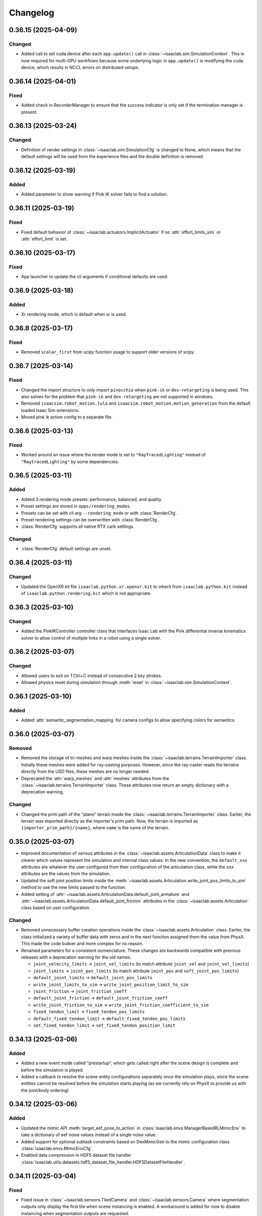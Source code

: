 Changelog
---------

0.36.15 (2025-04-09)
~~~~~~~~~~~~~~~~~~~~

Changed
^^^^^^^

* Added call to set cuda device after each ``app.update()`` call in :class:`~isaaclab.sim.SimulationContext`.
  This is now required for multi-GPU workflows because some underlying logic in ``app.update()`` is modifying
  the cuda device, which results in NCCL errors on distributed setups.


0.36.14 (2025-04-01)
~~~~~~~~~~~~~~~~~~~~

Fixed
^^^^^

* Added check in RecorderManager to ensure that the success indicator is only set if the termination manager is present.


0.36.13 (2025-03-24)
~~~~~~~~~~~~~~~~~~~~

Changed
^^^^^^^

* Definition of render settings in :class:`~isaaclab.sim.SimulationCfg` is changed to None, which means that
  the default settings will be used from the experience files and the double definition is removed.


0.36.12 (2025-03-19)
~~~~~~~~~~~~~~~~~~~~

Added
^^^^^

* Added parameter to show warning if Pink IK solver fails to find a solution.


0.36.11 (2025-03-19)
~~~~~~~~~~~~~~~~~~~~

Fixed
^^^^^

* Fixed default behavior of :class:`~isaaclab.actuators.ImplicitActuator` if no :attr:`effort_limits_sim` or
  :attr:`effort_limit` is set.


0.36.10 (2025-03-17)
~~~~~~~~~~~~~~~~~~~~

Fixed
^^^^^

* App launcher to update the cli arguments if conditional defaults are used.


0.36.9 (2025-03-18)
~~~~~~~~~~~~~~~~~~~

Added
^^^^^^^

* Xr rendering mode, which is default when xr is used.


0.36.8 (2025-03-17)
~~~~~~~~~~~~~~~~~~~

Fixed
^^^^^

* Removed ``scalar_first`` from scipy function usage to support older versions of scipy.


0.36.7 (2025-03-14)
~~~~~~~~~~~~~~~~~~~

Fixed
^^^^^

* Changed the import structure to only import ``pinocchio`` when ``pink-ik`` or ``dex-retargeting`` is being used.
  This also solves for the problem that ``pink-ik`` and ``dex-retargeting`` are not supported in windows.
* Removed ``isaacsim.robot_motion.lula`` and ``isaacsim.robot_motion.motion_generation`` from the default loaded Isaac Sim extensions.
* Moved pink ik action config to a separate file.


0.36.6 (2025-03-13)
~~~~~~~~~~~~~~~~~~~

Fixed
^^^^^

* Worked around an issue where the render mode is set to ``"RayTracedLighting"`` instead of ``"RaytracedLighting"`` by
  some dependencies.


0.36.5 (2025-03-11)
~~~~~~~~~~~~~~~~~~~

Added
^^^^^^^

* Added 3 rendering mode presets: performance, balanced, and quality.
* Preset settings are stored in ``apps/rendering_modes``.
* Presets can be set with cli arg ``--rendering_mode`` or with :class:`RenderCfg`.
* Preset rendering settings can be overwritten with :class:`RenderCfg`.
* :class:`RenderCfg` supports all native RTX carb settings.

Changed
^^^^^^^
* :class:`RenderCfg` default settings are unset.


0.36.4 (2025-03-11)
~~~~~~~~~~~~~~~~~~~

Changed
^^^^^^^

* Updated the OpenXR kit file ``isaaclab.python.xr.openxr.kit`` to inherit from ``isaaclab.python.kit`` instead of
  ``isaaclab.python.rendering.kit`` which is not appropriate.


0.36.3 (2025-03-10)
~~~~~~~~~~~~~~~~~~~~

Changed
^^^^^^^

* Added the PinkIKController controller class that interfaces Isaac Lab with the Pink differential inverse kinematics solver
  to allow control of multiple links in a robot using a single solver.


0.36.2 (2025-03-07)
~~~~~~~~~~~~~~~~~~~~

Changed
^^^^^^^

* Allowed users to exit on 1 Ctrl+C instead of consecutive 2 key strokes.
* Allowed physics reset during simulation through :meth:`reset` in :class:`~isaaclab.sim.SimulationContext`.


0.36.1 (2025-03-10)
~~~~~~~~~~~~~~~~~~~

Added
^^^^^

* Added :attr:`semantic_segmentation_mapping` for camera configs to allow specifying colors for semantics.


0.36.0 (2025-03-07)
~~~~~~~~~~~~~~~~~~~

Removed
^^^^^^^

* Removed the storage of tri-meshes and warp meshes inside the :class:`~isaaclab.terrains.TerrainImporter` class.
  Initially these meshes were added for ray-casting purposes. However, since the ray-caster reads the terrains
  directly from the USD files, these meshes are no longer needed.
* Deprecated the :attr:`warp_meshes` and :attr:`meshes` attributes from the
  :class:`~isaaclab.terrains.TerrainImporter` class. These attributes now return an empty dictionary
  with a deprecation warning.

Changed
^^^^^^^

* Changed the prim path of the "plane" terrain inside the :class:`~isaaclab.terrains.TerrainImporter` class.
  Earlier, the terrain was imported directly as the importer's prim path. Now, the terrain is imported as
  ``{importer_prim_path}/{name}``, where ``name`` is the name of the terrain.


0.35.0 (2025-03-07)
~~~~~~~~~~~~~~~~~~~

* Improved documentation of various attributes in the :class:`~isaaclab.assets.ArticulationData` class to make
  it clearer which values represent the simulation and internal class values. In the new convention,
  the ``default_xxx`` attributes are whatever the user configured from their configuration of the articulation
  class, while the ``xxx`` attributes are the values from the simulation.
* Updated the soft joint position limits inside the :meth:`~isaaclab.assets.Articulation.write_joint_pos_limits_to_sim`
  method to use the new limits passed to the function.
* Added setting of :attr:`~isaaclab.assets.ArticulationData.default_joint_armature` and
  :attr:`~isaaclab.assets.ArticulationData.default_joint_friction` attributes in the
  :class:`~isaaclab.assets.Articulation` class based on user configuration.

Changed
^^^^^^^

* Removed unnecessary buffer creation operations inside the :class:`~isaaclab.assets.Articulation` class.
  Earlier, the class initialized a variety of buffer data with zeros and in the next function assigned
  them the value from PhysX. This made the code bulkier and more complex for no reason.
* Renamed parameters for a consistent nomenclature. These changes are backwards compatible with previous releases
  with a deprecation warning for the old names.

  * ``joint_velocity_limits`` → ``joint_vel_limits`` (to match attribute ``joint_vel`` and ``joint_vel_limits``)
  * ``joint_limits`` → ``joint_pos_limits`` (to match attribute ``joint_pos`` and ``soft_joint_pos_limits``)
  * ``default_joint_limits`` → ``default_joint_pos_limits``
  * ``write_joint_limits_to_sim`` → ``write_joint_position_limit_to_sim``
  * ``joint_friction`` → ``joint_friction_coeff``
  * ``default_joint_friction`` → ``default_joint_friction_coeff``
  * ``write_joint_friction_to_sim`` → ``write_joint_friction_coefficient_to_sim``
  * ``fixed_tendon_limit`` → ``fixed_tendon_pos_limits``
  * ``default_fixed_tendon_limit`` → ``default_fixed_tendon_pos_limits``
  * ``set_fixed_tendon_limit`` → ``set_fixed_tendon_position_limit``


0.34.13 (2025-03-06)
~~~~~~~~~~~~~~~~~~~~

Added
^^^^^

* Added a new event mode called "prestartup", which gets called right after the scene design is complete
  and before the simulation is played.
* Added a callback to resolve the scene entity configurations separately once the simulation plays,
  since the scene entities cannot be resolved before the simulation starts playing
  (as we currently rely on PhysX to provide us with the joint/body ordering)


0.34.12 (2025-03-06)
~~~~~~~~~~~~~~~~~~~~

Added
^^^^^

* Updated the mimic API :meth:`target_eef_pose_to_action` in :class:`isaaclab.envs.ManagerBasedRLMimicEnv` to take a dictionary of
  eef noise values instead of a single noise value.
* Added support for optional subtask constraints based on DexMimicGen to the mimic configuration class :class:`isaaclab.envs.MimicEnvCfg`.
* Enabled data compression in HDF5 dataset file handler :class:`isaaclab.utils.datasets.hdf5_dataset_file_handler.HDF5DatasetFileHandler`.


0.34.11 (2025-03-04)
~~~~~~~~~~~~~~~~~~~~

Fixed
^^^^^

* Fixed issue in :class:`~isaaclab.sensors.TiledCamera` and :class:`~isaaclab.sensors.Camera` where segmentation outputs only display the first tile
  when scene instancing is enabled. A workaround is added for now to disable instancing when segmentation
  outputs are requested.


0.34.10 (2025-03-04)
~~~~~~~~~~~~~~~~~~~~

Fixed
^^^^^

* Fixed the issue of misalignment in the motion vectors from the :class:`TiledCamera`
  with other modalities such as RGBA and depth.


0.34.9 (2025-03-04)
~~~~~~~~~~~~~~~~~~~

Added
^^^^^

* Added methods inside the :class:`omni.isaac.lab.assets.Articulation` class to set the joint
  position and velocity for the articulation. Previously, the joint position and velocity could
  only be set using the :meth:`omni.isaac.lab.assets.Articulation.write_joint_state_to_sim` method,
  which didn't allow setting the joint position and velocity separately.


0.34.8 (2025-03-02)
~~~~~~~~~~~~~~~~~~~

Fixed
^^^^^

* Fixed the propagation of the :attr:`activate_contact_sensors` attribute to the
  :class:`~isaaclab.sim.spawners.wrappers.wrappers_cfg.MultiAssetSpawnerCfg` class. Previously, this value
  was always set to False, which led to incorrect contact sensor settings for the spawned assets.


0.34.7 (2025-03-02)
~~~~~~~~~~~~~~~~~~~

Changed
^^^^^^^

* Enabled the physics flag for disabling contact processing in the :class:`~isaaclab.sim.SimulationContact`
  class. This means that by default, no contact reporting is done by the physics engine, which should provide
  a performance boost in simulations with no contact processing requirements.
* Disabled the physics flag for disabling contact processing in the :class:`~isaaclab.sensors.ContactSensor`
  class when the sensor is created to allow contact reporting for the sensor.

Removed
^^^^^^^

* Removed the attribute ``disable_contact_processing`` from :class:`~isaaclab.sim.SimulationContact`.


0.34.6 (2025-03-01)
~~~~~~~~~~~~~~~~~~~

Added
^^^^^

* Added a new attribute :attr:`is_implicit_model` to the :class:`isaaclab.actuators.ActuatorBase` class to
  indicate if the actuator model is implicit or explicit. This helps checking that the correct model type
  is being used when initializing the actuator models.

Fixed
^^^^^

* Added copy of configurations to :class:`~isaaclab.assets.AssetBase` and :class:`~isaaclab.sensors.SensorBase`
  to prevent modifications of the configurations from leaking outside of the classes.
* Fixed the case where setting velocity/effort limits for the simulation in the
  :class:`~isaaclab.actuators.ActuatorBaseCfg` class was not being used to update the actuator-specific
  velocity/effort limits.

Changed
^^^^^^^

* Moved warnings and checks for implicit actuator models to the :class:`~isaaclab.actuators.ImplicitActuator` class.
* Reverted to IsaacLab v1.3 behavior where :attr:`isaaclab.actuators.ImplicitActuatorCfg.velocity_limit`
  attribute was not used for setting the velocity limits in the simulation. This makes it possible to deploy
  policies from previous release without any changes. If users want to set the velocity limits for the simulation,
  they should use the :attr:`isaaclab.actuators.ImplicitActuatorCfg.velocity_limit_sim` attribute instead.


0.34.5 (2025-02-28)
~~~~~~~~~~~~~~~~~~~

Added
^^^^^

* Added IP address support for WebRTC livestream to allow specifying IP address to stream across networks.
  This feature requires an updated livestream extension, which is current only available in the pre-built Isaac Lab 2.0.1 docker image.
  Support for other Isaac Sim builds will become available in Isaac Sim 5.0.


0.34.4 (2025-02-27)
~~~~~~~~~~~~~~~~~~~~

Added
^^^^^

* Refactored retargeting code from Se3Handtracking class into separate modules for better modularity
* Added scaffolding for developing additional retargeters (e.g. dex)


0.34.3 (2025-02-26)
~~~~~~~~~~~~~~~~~~~

Added
^^^^^

* Enablec specifying the placement of the simulation when viewed in an XR device. This is achieved by
  adding an ``XrCfg`` environment configuration with ``anchor_pos`` and ``anchor_rot`` parameters.


0.34.2 (2025-02-21)
~~~~~~~~~~~~~~~~~~~

Fixed
^^^^^

* Fixed setting of root velocities inside the event term :meth:`reset_root_state_from_terrain`. Earlier, the indexing
  based on the environment IDs was missing.


0.34.1 (2025-02-17)
~~~~~~~~~~~~~~~~~~~

Fixed
^^^^^

* Ensured that the loaded torch JIT models inside actuator networks are correctly set to eval mode
  to prevent any unexpected behavior during inference.


0.34.0 (2025-02-14)
~~~~~~~~~~~~~~~~~~~

Fixed
^^^^^

* Added attributes :attr:`velocity_limits_sim` and :attr:`effort_limits_sim` to the
  :class:`isaaclab.actuators.ActuatorBaseCfg` class to separate solver limits from actuator limits.


0.33.17 (2025-02-13)
~~~~~~~~~~~~~~~~~~~~

Fixed
^^^^^

* Fixed Imu sensor based observations at first step by updating scene during initialization for
  :class:`~isaaclab.envs.ManagerBasedEnv`, :class:`~isaaclab.envs.DirectRLEnv`, and :class:`~isaaclab.envs.DirectMARLEnv`


0.33.16 (2025-02-09)
~~~~~~~~~~~~~~~~~~~~

Fixed
^^^^^

* Removes old deprecation warning from :attr:`isaaclab.assets.RigidObectData.body_state_w`


0.33.15 (2025-02-09)
~~~~~~~~~~~~~~~~~~~~

Fixed
^^^^^

* Fixed not updating the ``drift`` when calling :func:`~isaaclab.sensors.RayCaster.reset`


0.33.14 (2025-02-01)
~~~~~~~~~~~~~~~~~~~~

Fixed
^^^^^

* Fixed not updating the timestamp of ``body_link_state_w`` and ``body_com_state_w`` when ``write_root_pose_to_sim`` and ``write_joint_state_to_sim`` in the ``Articulation`` class are called.


0.33.13 (2025-01-30)
~~~~~~~~~~~~~~~~~~~~

* Fixed resampling of interval time left for the next event in the :class:`~isaaclab.managers.EventManager`
  class. Earlier, the time left for interval-based events was not being resampled on episodic resets. This led
  to the event being triggered at the wrong time after the reset.


0.33.12 (2025-01-28)
~~~~~~~~~~~~~~~~~~~~

Fixed
^^^^^

* Fixed missing import in ``line_plot.py``


0.33.11 (2025-01-25)
~~~~~~~~~~~~~~~~~~~~

Added
^^^^^

* Added :attr:`isaaclab.scene.InteractiveSceneCfg.filter_collisions` to allow specifying whether collision masking across environments is desired.

Changed
^^^^^^^

* Automatic collision filtering now happens as part of the replicate_physics call. When replicate_physics is not enabled, we call the previous
  ``filter_collisions`` API to mask collisions between environments.


0.33.10 (2025-01-22)
~~~~~~~~~~~~~~~~~~~~

Changed
^^^^^^^

* In :meth:`isaaclab.assets.Articulation.write_joint_limits_to_sim`, we previously added a check for if default joint positions exceed the
  new limits being set. When this is True, we log a warning message to indicate that the default joint positions will be clipped to be within
  the range of the new limits. However, the warning message can become overly verbose in a randomization setting where this API is called on
  every environment reset. We now default to only writing the message to info level logging if called within randomization, and expose a
  parameter that can be used to choose the logging level desired.


0.33.9 (2025-01-22)
~~~~~~~~~~~~~~~~~~~

Fixed
^^^^^

* Fixed typo in /physics/autoPopupSimulationOutputWindow setting in :class:`~isaaclab.sim.SimulationContext`


0.33.8 (2025-01-17)
~~~~~~~~~~~~~~~~~~~

Fixed
^^^^^

* Removed deprecation of :attr:`isaaclab.assets.ArticulationData.root_state_w` and
  :attr:`isaaclab.assets.ArticulationData.body_state_w` derived properties.
* Removed deprecation of :meth:`isaaclab.assets.Articulation.write_root_state_to_sim`.
* Replaced calls to :attr:`isaaclab.assets.ArticulationData.root_com_state_w` and
  :attr:`isaaclab.assets.ArticulationData.root_link_state_w` with corresponding calls to
  :attr:`isaaclab.assets.ArticulationData.root_state_w`.
* Replaced calls to :attr:`isaaclab.assets.ArticulationData.body_com_state_w` and
  :attr:`isaaclab.assets.ArticulationData.body_link_state_w` properties with corresponding calls to
  :attr:`isaaclab.assets.ArticulationData.body_state_w` properties.
* Removed deprecation of :attr:`isaaclab.assets.RigidObjectData.root_state_w` derived properties.
* Removed deprecation of :meth:`isaaclab.assets.RigidObject.write_root_state_to_sim`.
* Replaced calls to :attr:`isaaclab.assets.RigidObjectData.root_com_state_w` and
  :attr:`isaaclab.assets.RigidObjectData.root_link_state_w` properties with corresponding calls to
  :attr:`isaaclab.assets.RigidObjectData.root_state_w` properties.
* Removed deprecation of :attr:`isaaclab.assets.RigidObjectCollectionData.root_state_w` derived properties.
* Removed deprecation of :meth:`isaaclab.assets.RigidObjectCollection.write_root_state_to_sim`.
* Replaced calls to :attr:`isaaclab.assets.RigidObjectCollectionData.root_com_state_w` and
  :attr:`isaaclab.assets.RigidObjectData.root_link_state_w` properties with corresponding calls to
  :attr:`isaaclab.assets.RigidObjectData.root_state_w` properties.
* Fixed indexing issue in ``write_root_link_velocity_to_sim`` in :class:`isaaclab.assets.RigidObject`
* Fixed index broadcasting in ``write_object_link_velocity_to_sim`` and ``write_object_com_pose_to_sim`` in
  the :class:`isaaclab.assets.RigidObjectCollection` class.


0.33.7 (2025-01-14)
~~~~~~~~~~~~~~~~~~~

Fixed
^^^^^

* Fixed the respawn of only wrong object samples in :func:`repeated_objects_terrain` of :mod:`isaaclab.terrains.trimesh` module.
  Previously, the function was respawning all objects in the scene instead of only the wrong object samples, which in worst case
  could lead to infinite respawn loop.


0.33.6 (2025-01-16)
~~~~~~~~~~~~~~~~~~~

Changed
^^^^^^^

* Added initial unit tests for multiple tiled cameras, including tests for initialization, groundtruth annotators, different poses, and different resolutions.


0.33.5 (2025-01-13)
~~~~~~~~~~~~~~~~~~~

Changed
^^^^^^^

* Moved the definition of ``/persistent/isaac/asset_root/*`` settings from :class:`AppLauncher` to the app files.
  This is needed to prevent errors where ``isaaclab_assets`` was loaded prior to the carbonite setting being set.


0.33.4 (2025-01-10)
~~~~~~~~~~~~~~~~~~~

Changed
^^^^^^^

* Added an optional parameter in the :meth:`record_pre_reset` method in
  :class:`~isaaclab.managers.RecorderManager` to override the export config upon invoking.


0.33.3 (2025-01-08)
~~~~~~~~~~~~~~~~~~~

Fixed
^^^^^

* Fixed docstring in articulation data :class:`isaaclab.assets.ArticulationData`.
  In body properties sections, the second dimension should be num_bodies but was documented as 1.


0.33.2 (2025-01-02)
~~~~~~~~~~~~~~~~~~~

Added
^^^^^

* Added body tracking as an origin type to :class:`isaaclab.envs.ViewerCfg` and :class:`isaaclab.envs.ui.ViewportCameraController`.


0.33.1 (2024-12-26)
~~~~~~~~~~~~~~~~~~~

Changed
^^^^^^^

* Added kinematics initialization call for populating kinematic prim transforms to fabric for rendering.
* Added ``enable_env_ids`` flag for cloning and replication to replace collision filtering.


0.33.0 (2024-12-22)
~~~~~~~~~~~~~~~~~~~

Fixed
^^^^^

* Fixed populating default_joint_stiffness and default_joint_damping values for ImplicitActuator instances in :class:`isaaclab.assets.Articulation`


0.32.2 (2024-12-17)
~~~~~~~~~~~~~~~~~~~

Added
^^^^^

* Added null-space (position) control option to :class:`isaaclab.controllers.OperationalSpaceController`.
* Added test cases that uses null-space control for :class:`isaaclab.controllers.OperationalSpaceController`.
* Added information regarding null-space control to the tutorial script and documentation of
  :class:`isaaclab.controllers.OperationalSpaceController`.
* Added arguments to set specific null-space joint position targets within
  :class:`isaaclab.envs.mdp.actions.OperationalSpaceControllerAction` class.


0.32.1 (2024-12-17)
~~~~~~~~~~~~~~~~~~~

Changed
^^^^^^^

* Added a default and generic implementation of the :meth:`get_object_poses` function
  in the :class:`ManagerBasedRLMimicEnv` class.
* Added a ``EXPORT_NONE`` mode in the :class:`DatasetExportMode` class and updated
  :class:`~isaaclab.managers.RecorderManager` to enable recording without exporting
  the data to a file.


0.32.0 (2024-12-16)
~~~~~~~~~~~~~~~~~~~

Changed
^^^^^^^

* Previously, physx returns the rigid bodies and articulations velocities in the com of bodies rather than the link frame, while poses are in link frames. We now explicitly provide :attr:`body_link_state` and :attr:`body_com_state` APIs replacing the previous :attr:`body_state` API. Previous APIs are now marked as deprecated. Please update any code using the previous pose and velocity APIs to use the new ``*_link_*`` or ``*_com_*`` APIs in :attr:`isaaclab.assets.RigidBody`, :attr:`isaaclab.assets.RigidBodyCollection`, and :attr:`isaaclab.assets.Articulation`.


0.31.0 (2024-12-16)
~~~~~~~~~~~~~~~~~~~

Added
^^^^^

* Added :class:`ManagerBasedRLMimicEnv` and config classes for mimic data generation workflow for imitation learning.


0.30.3 (2024-12-16)
~~~~~~~~~~~~~~~~~~~

Fixed
^^^^^

* Fixed ordering of logging and resamping in the command manager, where we were logging the metrics after resampling the commands.
  This leads to incorrect logging of metrics when inside the resample call, the metrics tensors get reset.


0.30.2 (2024-12-16)
~~~~~~~~~~~~~~~~~~~

Fixed
^^^^^

* Fixed errors within the calculations of :class:`isaaclab.controllers.OperationalSpaceController`.

Added
^^^^^

* Added :class:`isaaclab.controllers.OperationalSpaceController` to API documentation.
* Added test cases for :class:`isaaclab.controllers.OperationalSpaceController`.
* Added a tutorial for :class:`isaaclab.controllers.OperationalSpaceController`.
* Added the implementation of :class:`isaaclab.envs.mdp.actions.OperationalSpaceControllerAction` class.


0.30.1 (2024-12-15)
~~~~~~~~~~~~~~~~~~~

Changed
^^^^^^^

* Added call to update articulation kinematics after reset to ensure states are updated for non-rendering sensors. Previously, some changes
  in reset such as modifying joint states would not be reflected in the rigid body states immediately after reset.


0.30.0 (2024-12-15)
~~~~~~~~~~~~~~~~~~~

Added
^^^^^

* Added UI interface to the Managers in the ManagerBasedEnv and MangerBasedRLEnv classes.
* Added UI widgets for :class:`LiveLinePlot` and :class:`ImagePlot`.
* Added ``ManagerLiveVisualizer/Cfg``: Given a ManagerBase (i.e. action_manager, observation_manager, etc) and a config file this class creates
  the the interface between managers and the UI.
* Added :class:`EnvLiveVisualizer`: A 'manager' of ManagerLiveVisualizer. This is added to the ManagerBasedEnv but is only called during
  the initialization of the managers in load_managers
* Added ``get_active_iterable_terms`` implementation methods to ActionManager, ObservationManager, CommandsManager, CurriculumManager,
  RewardManager, and TerminationManager. This method exports the active term data and labels for each manager and is called by ManagerLiveVisualizer.
* Additions to :class:`BaseEnvWindow` and :class:`RLEnvWindow` to register ManagerLiveVisualizer UI interfaces for the chosen managers.


0.29.0 (2024-12-15)
~~~~~~~~~~~~~~~~~~~

Added
^^^^^

* Added observation history computation to :class:`isaaclab.manager.observation_manager.ObservationManager`.
* Added ``history_length`` and ``flatten_history_dim`` configuration parameters to :class:`isaaclab.manager.manager_term_cfg.ObservationTermCfg`
* Added ``history_length`` and ``flatten_history_dim`` configuration parameters to :class:`isaaclab.manager.manager_term_cfg.ObservationGroupCfg`
* Added full buffer property to :class:`isaaclab.utils.buffers.circular_buffer.CircularBuffer`


0.28.4 (2024-12-15)
~~~~~~~~~~~~~~~~~~~

Added
^^^^^

* Added action clip to all :class:`isaaclab.envs.mdp.actions`.


0.28.3 (2024-12-14)
~~~~~~~~~~~~~~~~~~~

Changed
^^^^^^^

* Added check for error below threshold in state machines to ensure the state has been reached.


0.28.2 (2024-12-13)
~~~~~~~~~~~~~~~~~~~

Fixed
^^^^^

* Fixed the shape of ``quat_w`` in the ``apply_actions`` method of :attr:`~isaaclab.env.mdp.NonHolonomicAction`
  (previously (N,B,4), now (N,4) since the number of root bodies B is required to be 1). Previously ``apply_actions`` errored
  because ``euler_xyz_from_quat`` requires inputs of shape (N,4).


0.28.1 (2024-12-13)
~~~~~~~~~~~~~~~~~~~

Fixed
^^^^^

* Fixed the internal buffers for ``set_external_force_and_torque`` where the buffer values would be stale if zero values are sent to the APIs.


0.28.0 (2024-12-12)
~~~~~~~~~~~~~~~~~~~

Changed
^^^^^^^

* Adapted the :class:`~isaaclab.sim.converters.UrdfConverter` to use the latest URDF converter API from Isaac Sim 4.5. The
  physics articulation root can now be set separately, and the joint drive gains can be set on a per joint basis.


0.27.33 (2024-12-11)
~~~~~~~~~~~~~~~~~~~~

Added
^^^^^

* Introduced an optional ``sensor_cfg`` parameter to the :meth:`~isaaclab.envs.mdp.rewards.base_height_l2` function, enabling the use of
  :class:`~isaaclab.sensors.RayCaster` for height adjustments. For flat terrains, the function retains its previous behavior.
* Improved documentation to clarify the usage of the :meth:`~isaaclab.envs.mdp.rewards.base_height_l2` function in both flat and rough terrain settings.


0.27.32 (2024-12-11)
~~~~~~~~~~~~~~~~~~~~

Fixed
^^^^^

* Modified :class:`isaaclab.envs.mdp.actions.DifferentialInverseKinematicsAction` class to use the geometric
  Jacobian computed w.r.t. to the root frame of the robot. This helps ensure that root pose does not affect the tracking.


0.27.31 (2024-12-09)
~~~~~~~~~~~~~~~~~~~~

Changed
^^^^^^^

* Introduced configuration options in :class:`Se3HandTracking` to:
  - Zero out rotation around the x/y axes
  - Apply smoothing and thresholding to position and rotation deltas for reduced jitter
  - Use wrist-based rotation reference as an alternative to fingertip-based rotation

* Switched the default position reference in :class:`Se3HandTracking` to the wrist joint pose, providing more stable relative-based positioning.


0.27.30 (2024-12-09)
~~~~~~~~~~~~~~~~~~~~

Fixed
^^^^^

* Fixed the initial state recorder term in :class:`isaaclab.envs.mdp.recorders.InitialStateRecorder` to
  return only the states of the specified environment IDs.


0.27.29 (2024-12-06)
~~~~~~~~~~~~~~~~~~~~

Fixed
^^^^^

* Fixed the enforcement of :attr:`~isaaclab.actuators.ActuatorBaseCfg.velocity_limits` at the
  :attr:`~isaaclab.assets.Articulation.root_physx_view` level.


0.27.28 (2024-12-06)
~~~~~~~~~~~~~~~~~~~~

Changed
^^^^^^^

* If a USD that contains an articulation root is loaded using a
  :attr:`isaaclab.assets.RigidBody` we now fail unless the articulation root is explicitly
  disabled. Using an articulation root for rigid bodies is not needed and decreases overall performance.


0.27.27 (2024-12-06)
~~~~~~~~~~~~~~~~~~~~

Fixed
^^^^^

* Corrected the projection types of fisheye camera in :class:`isaaclab.sim.spawners.sensors.sensors_cfg.FisheyeCameraCfg`.
  Earlier, the projection names used snakecase instead of camelcase.


0.27.26 (2024-12-06)
~~~~~~~~~~~~~~~~~~~~

Added
^^^^^

* Added option to define the clipping behavior for depth images generated by
  :class:`~isaaclab.sensors.RayCasterCamera`, :class:`~isaaclab.sensors.Camera`, and :class:`~isaaclab.sensors.TiledCamera`

Changed
^^^^^^^

* Unified the clipping behavior for the depth images of all camera implementations. Per default, all values exceeding
  the range are clipped to zero for both ``distance_to_image_plane`` and ``distance_to_camera`` depth images. Prev.
  :class:`~isaaclab.sensors.RayCasterCamera` clipped the values to the maximum value of the depth image,
  :class:`~isaaclab.sensors.Camera` did not clip them and had a different behavior for both types.


0.27.25 (2024-12-05)
~~~~~~~~~~~~~~~~~~~~

Fixed
^^^^^

* Fixed the condition in ``isaaclab.sh`` that checks whether ``pre-commit`` is installed before attempting installation.


0.27.24 (2024-12-05)
~~~~~~~~~~~~~~~~~~~~

Fixed
^^^^^

* Removed workaround in :class:`isaaclab.sensors.TiledCamera` and :class:`isaaclab.sensors.Camera`
  that was previously required to prevent frame offsets in renders. The denoiser setting is no longer
  automatically modified based on the resolution of the cameras.


0.27.23 (2024-12-04)
~~~~~~~~~~~~~~~~~~~~

Fixed
^^^^^

* Added the attributes :attr:`~isaaclab.envs.DirectRLEnvCfg.wait_for_textures` and :attr:`~isaaclab.envs.ManagerBasedEnvCfg.wait_for_textures`
  to enable assets loading check during :class:`~isaaclab.DirectRLEnv` and :class:`~isaaclab.ManagerBasedEnv` reset method when rtx sensors are added to the scene.


0.27.22 (2024-12-04)
~~~~~~~~~~~~~~~~~~~~

Fixed
^^^^^

* Fixed the order of the incoming parameters in :class:`isaaclab.envs.DirectMARLEnv` to correctly use ``NoiseModel`` in marl-envs.


0.27.21 (2024-12-04)
~~~~~~~~~~~~~~~~~~~~

Added
^^^^^

* Added :class:`~isaaclab.managers.RecorderManager` and its utility classes to record data from the simulation.
* Added :class:`~isaaclab.utils.datasets.EpisodeData` to store data for an episode.
* Added :class:`~isaaclab.utils.datasets.DatasetFileHandlerBase` as a base class for handling dataset files.
* Added :class:`~isaaclab.utils.datasets.HDF5DatasetFileHandler` as a dataset file handler implementation to
  export and load episodes from HDF5 files.
* Added ``record_demos.py`` script to record human-teleoperated demos for a specified task and export to an HDF5 file.
* Added ``replay_demos.py`` script to replay demos loaded from an HDF5 file.


0.27.20 (2024-12-02)
~~~~~~~~~~~~~~~~~~~~

Changed
^^^^^^^

* Changed :class:`isaaclab.envs.DirectMARLEnv` to inherit from ``Gymnasium.Env`` due to requirement from Gymnasium v1.0.0 requiring all environments to be a subclass of ``Gymnasium.Env`` when using the ``make`` interface.


0.27.19 (2024-12-02)
~~~~~~~~~~~~~~~~~~~~

Added
^^^^^

* Added ``isaaclab.utils.pretrained_checkpoints`` containing constants and utility functions used to manipulate
  paths and load checkpoints from Nucleus.


0.27.18 (2024-11-28)
~~~~~~~~~~~~~~~~~~~~

Changed
^^^^^^^

* Renamed Isaac Sim imports to follow Isaac Sim 4.5 naming conventions.


0.27.17 (2024-11-20)
~~~~~~~~~~~~~~~~~~~~

Added
^^^^^

* Added ``create_new_stage`` setting in :class:`~isaaclab.app.AppLauncher` to avoid creating a default new stage on startup in Isaac Sim. This helps reduce the startup time when launching Isaac Lab.


0.27.16 (2024-11-15)
~~~~~~~~~~~~~~~~~~~~

Added
^^^^^

* Added the class :class:`~isaaclab.devices.Se3HandTracking` which enables XR teleop for manipulators.


0.27.15 (2024-11-09)
~~~~~~~~~~~~~~~~~~~~

Fixed
^^^^^

* Fixed indexing in :meth:`isaaclab.assets.Articulation.write_joint_limits_to_sim` to correctly process non-None ``env_ids`` and ``joint_ids``.


0.27.14 (2024-10-23)
~~~~~~~~~~~~~~~~~~~~

Added
^^^^^

* Added the class :class:`~isaaclab.assets.RigidObjectCollection` which allows to spawn
  multiple objects in each environment and access/modify the quantities with a unified (env_ids, object_ids) API.


0.27.13 (2024-10-30)
~~~~~~~~~~~~~~~~~~~~

Added
^^^^^

* Added the attributes :attr:`~isaaclab.sim.converters.MeshConverterCfg.translation`, :attr:`~isaaclab.sim.converters.MeshConverterCfg.rotation`,
  :attr:`~isaaclab.sim.converters.MeshConverterCfg.scale` to translate, rotate, and scale meshes
  when importing them with :class:`~isaaclab.sim.converters.MeshConverter`.


0.27.12 (2024-11-04)
~~~~~~~~~~~~~~~~~~~~

Removed
^^^^^^^

* Removed TensorDict usage in favor of Python dictionary in sensors


0.27.11 (2024-10-31)
~~~~~~~~~~~~~~~~~~~~

Added
^^^^^

* Added support to define tuple of floats to scale observation terms by expanding the
  :attr:`isaaclab.managers.manager_term_cfg.ObservationManagerCfg.scale` attribute.


0.27.10 (2024-11-01)
~~~~~~~~~~~~~~~~~~~~

Changed
^^^^^^^

* Cached the PhysX view's joint paths before looping over them when processing fixed joint tendons
  inside the :class:`Articulation` class. This helps improve the processing time for the tendons.


0.27.9 (2024-11-01)
~~~~~~~~~~~~~~~~~~~

Added
^^^^^

* Added the :class:`isaaclab.utils.types.ArticulationActions` class to store the joint actions
  for an articulation. Earlier, the class from Isaac Sim was being used. However, it used a different
  type for the joint actions which was not compatible with the Isaac Lab framework.


0.27.8 (2024-11-01)
~~~~~~~~~~~~~~~~~~~

Fixed
^^^^^

* Added sanity check if the term is a valid type inside the command manager.
* Corrected the iteration over ``group_cfg_items`` inside the observation manager.


0.27.7 (2024-10-28)
~~~~~~~~~~~~~~~~~~~

Added
^^^^^

* Added frozen encoder feature extraction observation space with ResNet and Theia


0.27.6 (2024-10-25)
~~~~~~~~~~~~~~~~~~~

Fixed
^^^^^

* Fixed usage of ``meshes`` property in :class:`isaaclab.sensors.RayCasterCamera` to use ``self.meshes`` instead of the undefined ``RayCaster.meshes``.
* Fixed issue in :class:`isaaclab.envs.ui.BaseEnvWindow` where undefined configs were being accessed when creating debug visualization elements in UI.


0.27.5 (2024-10-25)
~~~~~~~~~~~~~~~~~~~

Added
^^^^^

* Added utilities for serializing/deserializing Gymnasium spaces.


0.27.4 (2024-10-18)
~~~~~~~~~~~~~~~~~~~

Fixed
^^^^^

* Updated installation path instructions for Windows in the Isaac Lab documentation to remove redundancy in the use of %USERPROFILE% for path definitions.


0.27.3 (2024-10-22)
~~~~~~~~~~~~~~~~~~~

Fixed
^^^^^

* Fixed the issue with using list or tuples of ``configclass`` within a ``configclass``. Earlier, the list of
  configclass objects were not converted to dictionary properly when ``to_dict`` function was called.


0.27.2 (2024-10-21)
~~~~~~~~~~~~~~~~~~~

Added
^^^^^

* Added ``--kit_args`` to :class:`~isaaclab.app.AppLauncher` to allow passing command line arguments directly to Omniverse Kit SDK.


0.27.1 (2024-10-20)
~~~~~~~~~~~~~~~~~~~

Added
^^^^^

* Added :class:`~isaaclab.sim.RenderCfg` and the attribute :attr:`~isaaclab.sim.SimulationCfg.render` for
  specifying render related settings.


0.27.0 (2024-10-14)
~~~~~~~~~~~~~~~~~~~

Added
^^^^^

* Added a method to :class:`~isaaclab.utils.configclass` to check for attributes with values of
  type ``MISSING``. This is useful when the user wants to check if a certain attribute has been set or not.
* Added the configuration validation check inside the constructor of all the core classes
  (such as sensor base, asset base, scene and environment base classes).
* Added support for environments without commands by leaving the attribute
  :attr:`isaaclab.envs.ManagerBasedRLEnvCfg.commands` as None. Before, this had to be done using
  the class :class:`isaaclab.command_generators.NullCommandGenerator`.
* Moved the ``meshes`` attribute in the :class:`isaaclab.sensors.RayCaster` class from class variable to instance variable.
  This prevents the meshes to overwrite each other.


0.26.0 (2024-10-16)
~~~~~~~~~~~~~~~~~~~

Added
^^^^^

* Added Imu sensor implementation that directly accesses the physx view :class:`isaaclab.sensors.Imu`. The
  sensor comes with a configuration class :class:`isaaclab.sensors.ImuCfg` and data class
  :class:`isaaclab.sensors.ImuData`.
* Moved and renamed :meth:`isaaclab.sensors.camera.utils.convert_orientation_convention` to :meth:`isaaclab.utils.math.convert_camera_frame_orientation_convention`
* Moved :meth:`isaaclab.sensors.camera.utils.create_rotation_matrix_from_view` to :meth:`isaaclab.utils.math.create_rotation_matrix_from_view`


0.25.2 (2024-10-16)
~~~~~~~~~~~~~~~~~~~

Added
^^^^^

* Added support for different Gymnasium spaces (``Box``, ``Discrete``, ``MultiDiscrete``, ``Tuple`` and ``Dict``)
  to define observation, action and state spaces in the direct workflow.
* Added :meth:`sample_space` to environment utils to sample supported spaces where data containers are torch tensors.

Changed
^^^^^^^

* Mark the :attr:`num_observations`, :attr:`num_actions` and :attr:`num_states` in :class:`DirectRLEnvCfg` as deprecated
  in favor of :attr:`observation_space`, :attr:`action_space` and :attr:`state_space` respectively.
* Mark the :attr:`num_observations`, :attr:`num_actions` and :attr:`num_states` in :class:`DirectMARLEnvCfg` as deprecated
  in favor of :attr:`observation_spaces`, :attr:`action_spaces` and :attr:`state_space` respectively.


0.25.1 (2024-10-10)
~~~~~~~~~~~~~~~~~~~

Fixed
^^^^^

* Fixed potential issue where default joint positions can fall outside of the limits being set with Articulation's
  ``write_joint_limits_to_sim`` API.


0.25.0 (2024-10-06)
~~~~~~~~~~~~~~~~~~~

Added
^^^^^

* Added configuration classes for spawning assets from a list of individual asset configurations randomly
  at the specified prim paths.


0.24.20 (2024-10-07)
~~~~~~~~~~~~~~~~~~~~

Fixed
^^^^^

* Fixed the :meth:`isaaclab.envs.mdp.events.randomize_rigid_body_material` function to
  correctly sample friction and restitution from the given ranges.


0.24.19 (2024-10-05)
~~~~~~~~~~~~~~~~~~~~

Added
^^^^^

* Added new functionalities to the FrameTransformer to make it more general. It is now possible to track:

  * Target frames that aren't children of the source frame prim_path
  * Target frames that are based upon the source frame prim_path


0.24.18 (2024-10-04)
~~~~~~~~~~~~~~~~~~~~

Fixed
^^^^^

* Fixes parsing and application of ``size`` parameter for :class:`~isaaclab.sim.spawn.GroundPlaneCfg` to correctly
  scale the grid-based ground plane.


0.24.17 (2024-10-04)
~~~~~~~~~~~~~~~~~~~~

Fixed
^^^^^

* Fixed the deprecation notice for using ``pxr.Semantics``. The corresponding modules use ``Semantics`` module
  directly.


0.24.16 (2024-10-03)
~~~~~~~~~~~~~~~~~~~~

Changed
^^^^^^^

* Renamed the observation function :meth:`grab_images` to :meth:`image` to follow convention of noun-based naming.
* Renamed the function :meth:`convert_perspective_depth_to_orthogonal_depth` to a shorter name
  :meth:`isaaclab.utils.math.orthogonalize_perspective_depth`.


0.24.15 (2024-09-20)
~~~~~~~~~~~~~~~~~~~~

Added
^^^^^

* Added :meth:`grab_images` to be able to use images for an observation term in manager-based environments.


0.24.14 (2024-09-20)
~~~~~~~~~~~~~~~~~~~~

Added
^^^^^

* Added the method :meth:`convert_perspective_depth_to_orthogonal_depth` to convert perspective depth
  images to orthogonal depth images. This is useful for the :meth:`~isaaclab.utils.math.unproject_depth`,
  since it expects orthogonal depth images as inputs.


0.24.13 (2024-09-08)
~~~~~~~~~~~~~~~~~~~~

Changed
^^^^^^^

* Moved the configuration of visualization markers for the command terms to their respective configuration classes.
  This allows users to modify the markers for the command terms without having to modify the command term classes.


0.24.12 (2024-09-18)
~~~~~~~~~~~~~~~~~~~~

Fixed
^^^^^

* Fixed outdated fetching of articulation data by using the method ``update_articulations_kinematic`` in
  :class:`isaaclab.assets.ArticulationData`. Before if an articulation was moved during a reset, the pose of the
  links were outdated if fetched before the next physics step. Adding this method ensures that the pose of the links
  is always up-to-date. Similarly ``update_articulations_kinematic`` was added before any render step to ensure that the
  articulation displays correctly after a reset.


0.24.11 (2024-09-11)
~~~~~~~~~~~~~~~~~~~~

Added
^^^^^

* Added skrl's JAX environment variables to :class:`~isaaclab.app.AppLauncher`
  to support distributed multi-GPU and multi-node training using JAX


0.24.10 (2024-09-10)
~~~~~~~~~~~~~~~~~~~~

Added
^^^^^

* Added config class, support, and tests for MJCF conversion via standalone python scripts.


0.24.9 (2024-09-09)
~~~~~~~~~~~~~~~~~~~~

Added
^^^^^

* Added a seed parameter to the :attr:`isaaclab.envs.ManagerBasedEnvCfg` and :attr:`isaaclab.envs.DirectRLEnvCfg`
  classes to set the seed for the environment. This seed is used to initialize the random number generator for the environment.
* Adapted the workflow scripts to set the seed for the environment using the seed specified in the learning agent's configuration
  file or the command line argument. This ensures that the simulation results are reproducible across different runs.


0.24.8 (2024-09-08)
~~~~~~~~~~~~~~~~~~~

Changed
^^^^^^^

* Modified:meth:`quat_rotate` and :meth:`quat_rotate_inverse` operations to use :meth:`torch.einsum`
  for faster processing of high dimensional input tensors.


0.24.7 (2024-09-06)
~~~~~~~~~~~~~~~~~~~

Added
^^^^^

* Added support for property attributes in the :meth:``isaaclab.utils.configclass`` method.
  Earlier, the configclass decorator failed to parse the property attributes correctly and made them
  instance variables instead.


0.24.6 (2024-09-05)
~~~~~~~~~~~~~~~~~~~

Fixed
^^^^^

* Adapted the ``A`` and ``D`` button bindings inside :meth:`isaaclab.device.Se3Keyboard` to make them now
  more-intuitive to control the y-axis motion based on the right-hand rule.


0.24.5 (2024-08-29)
~~~~~~~~~~~~~~~~~~~

Added
^^^^^

* Added alternative data type "distance_to_camera" in :class:`isaaclab.sensors.TiledCamera` class to be
  consistent with all other cameras (equal to type "depth").


0.24.4 (2024-09-02)
~~~~~~~~~~~~~~~~~~~

Fixed
^^^^^

* Added missing SI units to the documentation of :class:`isaaclab.sensors.Camera` and
  :class:`isaaclab.sensors.RayCasterCamera`.
* Added test to check :attr:`isaaclab.sensors.RayCasterCamera.set_intrinsic_matrices`


0.24.3 (2024-08-29)
~~~~~~~~~~~~~~~~~~~

Fixed
^^^^^

* Fixed the support for class-bounded methods when creating a configclass
  out of them. Earlier, these methods were being made as instance methods
  which required initialization of the class to call the class-methods.


0.24.2 (2024-08-28)
~~~~~~~~~~~~~~~~~~~

Added
^^^^^

* Added a class method to initialize camera configurations with an intrinsic matrix in the
  :class:`isaaclab.sim.spawner.sensors.PinholeCameraCfg`
  :class:`isaaclab.sensors.ray_caster.patterns_cfg.PinholeCameraPatternCfg` classes.

Fixed
^^^^^

* Fixed the ray direction in :func:`isaaclab.sensors.ray_caster.patterns.patterns.pinhole_camera_pattern` to
  point to the center of the pixel instead of the top-left corner.
* Fixed the clipping of the "distance_to_image_plane" depth image obtained using the
  :class:`isaaclab.sensors.ray_caster.RayCasterCamera` class. Earlier, the depth image was being clipped
  before the depth image was generated. Now, the clipping is applied after the depth image is generated. This makes
  the behavior equal to the USD Camera.


0.24.1 (2024-08-21)
~~~~~~~~~~~~~~~~~~~

Changed
^^^^^^^

* Disabled default viewport in certain headless scenarios for better performance.


0.24.0 (2024-08-17)
~~~~~~~~~~~~~~~~~~~

Added
^^^^^

* Added additional annotators for :class:`isaaclab.sensors.camera.TiledCamera` class.

Changed
^^^^^^^

* Updated :class:`isaaclab.sensors.TiledCamera` to latest RTX tiled rendering API.
* Single channel outputs for :class:`isaaclab.sensors.TiledCamera`, :class:`isaaclab.sensors.Camera` and :class:`isaaclab.sensors.RayCasterCamera` now has shape (H, W, 1).
* Data type for RGB output for :class:`isaaclab.sensors.TiledCamera` changed from ``torch.float`` to ``torch.uint8``.
* Dimension of RGB output for :class:`isaaclab.sensors.Camera` changed from (H, W, 4) to (H, W, 3). Use type ``rgba`` to retrieve the previous dimension.


0.23.1 (2024-08-17)
~~~~~~~~~~~~~~~~~~~

Changed
^^^^^^^

* Updated torch to version 2.4.0.


0.23.0 (2024-08-16)
~~~~~~~~~~~~~~~~~~~

Added
^^^^^

* Added direct workflow base class :class:`isaaclab.envs.DirectMARLEnv` for multi-agent environments.


0.22.1 (2024-08-17)
~~~~~~~~~~~~~~~~~~~

Added
^^^^^

* Added APIs to interact with the physics simulation of deformable objects. This includes setting the
  material properties, setting kinematic targets, and getting the state of the deformable object.
  For more information, please refer to the :mod:`isaaclab.assets.DeformableObject` class.


0.22.0 (2024-08-14)
~~~~~~~~~~~~~~~~~~~

Added
^^^^^

* Added :mod:`~isaaclab.utils.modifiers` module to provide framework for configurable and custom
  observation data modifiers.
* Adapted the :class:`~isaaclab.managers.ObservationManager` class to support custom modifiers.
  These are applied to the observation data before applying any noise or scaling operations.


0.21.2 (2024-08-13)
~~~~~~~~~~~~~~~~~~~

Fixed
^^^^^

* Moved event mode-based checks in the :meth:`isaaclab.managers.EventManager.apply` method outside
  the loop that iterates over the event terms. This prevents unnecessary checks and improves readability.
* Fixed the logic for global and per environment interval times when using the "interval" mode inside the
  event manager. Earlier, the internal lists for these times were of unequal lengths which led to wrong indexing
  inside the loop that iterates over the event terms.


0.21.1 (2024-08-06)
~~~~~~~~~~~~~~~~~~~

* Added a flag to preserve joint ordering inside the :class:`isaaclab.envs.mdp.JointAction` action term.


0.21.0 (2024-08-05)
~~~~~~~~~~~~~~~~~~~

Added
^^^^^

* Added the command line argument ``--device`` in :class:`~isaaclab.app.AppLauncher`. Valid options are:

  * ``cpu``: Use CPU.
  * ``cuda``: Use GPU with device ID ``0``.
  * ``cuda:N``: Use GPU, where N is the device ID. For example, ``cuda:0``. The default value is ``cuda:0``.

Changed
^^^^^^^

* Simplified setting the device throughout the code by relying on :attr:`isaaclab.sim.SimulationCfg.device`
  to activate gpu/cpu pipelines.

Removed
^^^^^^^

* Removed the parameter :attr:`isaaclab.sim.SimulationCfg.use_gpu_pipeline`. This is now directly inferred from
  :attr:`isaaclab.sim.SimulationCfg.device`.
* Removed the command line input argument ``--device_id`` in :class:`~isaaclab.app.AppLauncher`. The device id can
  now be set using the ``--device`` argument, for example with ``--device cuda:0``.


0.20.8 (2024-08-02)
~~~~~~~~~~~~~~~~~~~

Fixed
^^^^^

* Fixed the handling of observation terms with different shapes in the
  :class:`~isaaclab.managers.ObservationManager` class. Earlier, the constructor would throw an error if the
  shapes of the observation terms were different. Now, this operation only happens when the terms in an observation
  group are being concatenated. Otherwise, the terms are stored as a dictionary of tensors.
* Improved the error message when the observation terms are not of the same shape in the
  :class:`~isaaclab.managers.ObservationManager` class and the terms are being concatenated.


0.20.7 (2024-08-02)
~~~~~~~~~~~~~~~~~~~

Changed
^^^^^^^

* Performance improvements for material randomization in events.

Added
^^^^^

* Added minimum randomization frequency for reset mode randomizations.


0.20.6 (2024-08-02)
~~~~~~~~~~~~~~~~~~~

Changed
^^^^^^^

* Removed the hierarchy from :class:`~isaaclab.assets.RigidObject` class to
  :class:`~isaaclab.assets.Articulation` class. Previously, the articulation class overrode  almost
  all the functions of the rigid object class making the hierarchy redundant. Now, the articulation class
  is a standalone class that does not inherit from the rigid object class. This does add some code
  duplication but the simplicity and clarity of the code is improved.


0.20.5 (2024-08-02)
~~~~~~~~~~~~~~~~~~~

Added
^^^^^

* Added :attr:`isaaclab.terrain.TerrainGeneratorCfg.border_height` to set the height of the border
  around the terrain.


0.20.4 (2024-08-02)
~~~~~~~~~~~~~~~~~~~

Fixed
^^^^^

* Fixed the caching of terrains when using the :class:`isaaclab.terrains.TerrainGenerator` class.
  Earlier, the random sampling of the difficulty levels led to different hash values for the same terrain
  configuration. This caused the terrains to be re-generated even when the same configuration was used.
  Now, the numpy random generator is seeded with the same seed to ensure that the difficulty levels are
  sampled in the same order between different runs.


0.20.3 (2024-08-02)
~~~~~~~~~~~~~~~~~~~

Fixed
^^^^^

* Fixed the setting of translation and orientation when spawning a mesh prim. Earlier, the translation
  and orientation was being applied both on the parent Xform and the mesh prim. This was causing the
  mesh prim to be offset by the translation and orientation of the parent Xform, which is not the intended
  behavior.


0.20.2 (2024-08-02)
~~~~~~~~~~~~~~~~~~~

Changed
^^^^^^^

* Modified the computation of body acceleration for rigid body data to use PhysX APIs instead of
  numerical finite-differencing. This removes the need for computation of body acceleration at
  every update call of the data buffer.


0.20.1 (2024-07-30)
~~~~~~~~~~~~~~~~~~~

Fixed
^^^^^

* Fixed the :meth:`isaaclab.utils.math.wrap_to_pi` method to handle the wrapping of angles correctly.
  Earlier, the method was not wrapping the angles to the range [-pi, pi] correctly when the angles were outside
  the range [-2*pi, 2*pi].


0.20.0 (2024-07-26)
~~~~~~~~~~~~~~~~~~~

Added
^^^^^

* Support for the Isaac Sim 4.1.0 release.

Removed
^^^^^^^

* The ``mdp.add_body_mass`` method in the events. Please use the
  :meth:`isaaclab.envs.mdp.randomize_rigid_body_mass` method instead.
* The classes ``managers.RandomizationManager`` and ``managers.RandomizationTermCfg`` are replaced with
  :class:`isaaclab.managers.EventManager` and :class:`isaaclab.managers.EventTermCfg` classes.
* The following properties in :class:`isaaclab.sensors.FrameTransformerData`:

  * ``target_rot_source`` --> :attr:`~isaaclab.sensors.FrameTransformerData.target_quat_w`
  * ``target_rot_w`` --> :attr:`~isaaclab.sensors.FrameTransformerData.target_quat_source`
  * ``source_rot_w`` --> :attr:`~isaaclab.sensors.FrameTransformerData.source_quat_w`

* The kit experience file ``isaaclab.backwards.compatible.kit``. This is followed by dropping the support for
  Isaac Sim 2023.1.1 completely.


0.19.4 (2024-07-13)
~~~~~~~~~~~~~~~~~~~

Fixed
^^^^^

* Added the call to "startup" events when using the :class:`~isaaclab.envs.ManagerBasedEnv` class.
  Earlier, the "startup" events were not being called when the environment was initialized. This issue
  did not occur when using the :class:`~isaaclab.envs.ManagerBasedRLEnv` class since the "startup"
  events were called in the constructor.


0.19.3 (2024-07-13)
~~~~~~~~~~~~~~~~~~~

Added
^^^^^

* Added schemas for setting and modifying deformable body properties on a USD prim.
* Added API to spawn a deformable body material in the simulation.
* Added APIs to spawn rigid and deformable meshes of primitive shapes (cone, cylinder, sphere, box, capsule)
  in the simulation. This is possible through the :mod:`isaaclab.sim.spawners.meshes` module.


0.19.2 (2024-07-05)
~~~~~~~~~~~~~~~~~~~

Changed
^^^^^^^

* Modified cloning scheme based on the attribute :attr:`~isaaclab.scene.InteractiveSceneCfg.replicate_physics`
  to determine whether environment is homogeneous or heterogeneous.


0.19.1 (2024-07-05)
~~~~~~~~~~~~~~~~~~~

Added
^^^^^

* Added a lidar pattern function :func:`~isaaclab.sensors.ray_caster.patterns.patterns.lidar_pattern` with
  corresponding config :class:`~isaaclab.sensors.ray_caster.patterns_cfg.LidarPatternCfg`.


0.19.0 (2024-07-04)
~~~~~~~~~~~~~~~~~~~

Fixed
^^^^^

* Fixed parsing of articulations with nested rigid links while using the :class:`isaaclab.assets.Articulation`
  class. Earlier, the class initialization failed when the articulation had nested rigid links since the rigid
  links were not being parsed correctly by the PhysX view.

Removed
^^^^^^^

* Removed the attribute :attr:`body_physx_view` from the :class:`isaaclab.assets.Articulation` and
  :class:`isaaclab.assets.RigidObject` classes. These were causing confusions when used with articulation
  view since the body names were not following the same ordering.
* Dropped support for Isaac Sim 2023.1.1. The minimum supported version is now Isaac Sim 4.0.0.


0.18.6 (2024-07-01)
~~~~~~~~~~~~~~~~~~~

Fixed
^^^^^

* Fixed the environment stepping logic. Earlier, the environments' rendering logic was updating the kit app which
  would in turn step the physics :attr:`isaaclab.sim.SimulationCfg.render_interval` times. Now, a render
  call only does rendering and does not step the physics.


0.18.5 (2024-06-26)
~~~~~~~~~~~~~~~~~~~

Fixed
^^^^^

* Fixed the gravity vector direction used inside the :class:`isaaclab.assets.RigidObjectData` class.
  Earlier, the gravity direction was hard-coded as (0, 0, -1) which may be different from the actual
  gravity direction in the simulation. Now, the gravity direction is obtained from the simulation context
  and used to compute the projection of the gravity vector on the object.


0.18.4 (2024-06-26)
~~~~~~~~~~~~~~~~~~~

Fixed
^^^^^

* Fixed double reference count of the physics sim view inside the asset classes. This was causing issues
  when destroying the asset class instance since the physics sim view was not being properly released.

Added
^^^^^

* Added the attribute :attr:`~isaaclab.assets.AssetBase.is_initialized` to check if the asset and sensor
  has been initialized properly. This can be used to ensure that the asset or sensor is ready to use in the simulation.


0.18.3 (2024-06-25)
~~~~~~~~~~~~~~~~~~~

Fixed
^^^^^

* Fixed the docstrings at multiple places related to the different buffer implementations inside the
  :mod:`isaaclab.utils.buffers` module. The docstrings were not clear and did not provide enough
  information about the classes and their methods.

Added
^^^^^

* Added the field for fixed tendom names in the :class:`isaaclab.assets.ArticulationData` class.
  Earlier, this information was not exposed which was inconsistent with other name related information
  such as joint or body names.

Changed
^^^^^^^

* Renamed the fields ``min_num_time_lags`` and ``max_num_time_lags`` to ``min_delay`` and
  ``max_delay`` in the :class:`isaaclab.actuators.DelayedPDActuatorCfg` class. This is to make
  the naming simpler to understand.


0.18.2 (2024-06-25)
~~~~~~~~~~~~~~~~~~~

Changed
^^^^^^^

* Moved the configuration for tile-rendered camera into its own file named ``tiled_camera_cfg.py``.
  This makes it easier to follow where the configuration is located and how it is related to the class.


0.18.1 (2024-06-25)
~~~~~~~~~~~~~~~~~~~

Changed
^^^^^^^

* Ensured that a parity between class and its configuration class is explicitly visible in the
  :mod:`isaaclab.envs` module. This makes it easier to follow where definitions are located and how
  they are related. This should not be a breaking change as the classes are still accessible through the same module.


0.18.0 (2024-06-13)
~~~~~~~~~~~~~~~~~~~

Fixed
^^^^^

* Fixed the rendering logic to render at the specified interval. Earlier, the substep parameter had no effect and rendering
  would happen once every env.step() when active.

Changed
^^^^^^^

* Renamed :attr:`isaaclab.sim.SimulationCfg.substeps` to :attr:`isaaclab.sim.SimulationCfg.render_interval`.
  The render logic is now integrated in the decimation loop of the environment.


0.17.13 (2024-06-13)
~~~~~~~~~~~~~~~~~~~~

Fixed
^^^^^

* Fixed the orientation reset logic in :func:`isaaclab.envs.mdp.events.reset_root_state_uniform` to make it relative to
  the default orientation. Earlier, the position was sampled relative to the default and the orientation not.


0.17.12 (2024-06-13)
~~~~~~~~~~~~~~~~~~~~

Added
^^^^^

* Added the class :class:`isaaclab.utils.buffers.TimestampedBuffer` to store timestamped data.

Changed
^^^^^^^

* Added time-stamped buffers in the classes :class:`isaaclab.assets.RigidObjectData` and :class:`isaaclab.assets.ArticulationData`
  to update some values lazily and avoid unnecessary computations between physics updates. Before, all the data was always
  updated at every step, even if it was not used by the task.


0.17.11 (2024-05-30)
~~~~~~~~~~~~~~~~~~~~

Fixed
^^^^^

* Fixed :class:`isaaclab.sensor.ContactSensor` not loading correctly in extension mode.
  Earlier, the :attr:`isaaclab.sensor.ContactSensor.body_physx_view` was not initialized when
  :meth:`isaaclab.sensor.ContactSensor._debug_vis_callback` is called which references it.


0.17.10 (2024-05-30)
~~~~~~~~~~~~~~~~~~~~

Fixed
^^^^^

* Fixed compound classes being directly assigned in ``default_factory`` generator method
  :meth:`isaaclab.utils.configclass._return_f`, which resulted in shared references such that modifications to
  compound objects were reflected across all instances generated from the same ``default_factory`` method.


0.17.9 (2024-05-30)
~~~~~~~~~~~~~~~~~~~

Added
^^^^^

* Added ``variants`` attribute to the :class:`isaaclab.sim.from_files.UsdFileCfg` class to select USD
  variants when loading assets from USD files.


0.17.8 (2024-05-28)
~~~~~~~~~~~~~~~~~~~

Fixed
^^^^^

* Implemented the reset methods in the action terms to avoid returning outdated data.


0.17.7 (2024-05-28)
~~~~~~~~~~~~~~~~~~~

Added
^^^^^

* Added debug visualization utilities in the :class:`isaaclab.managers.ActionManager` class.


0.17.6 (2024-05-27)
~~~~~~~~~~~~~~~~~~~

Added
^^^^^

* Added ``wp.init()`` call in Warp utils.


0.17.5 (2024-05-22)
~~~~~~~~~~~~~~~~~~~

Changed
^^^^^^^

* Websocket livestreaming is no longer supported. Valid livestream options are {0, 1, 2}.
* WebRTC livestream is now set with livestream=2.


0.17.4 (2024-05-17)
~~~~~~~~~~~~~~~~~~~

Changed
^^^^^^^

* Modified the noise functions to also support add, scale, and abs operations on the data. Added aliases
  to ensure backward compatibility with the previous functions.

  * Added :attr:`isaaclab.utils.noise.NoiseCfg.operation` for the different operations.
  * Renamed ``constant_bias_noise`` to :func:`isaaclab.utils.noise.constant_noise`.
  * Renamed ``additive_uniform_noise`` to :func:`isaaclab.utils.noise.uniform_noise`.
  * Renamed ``additive_gaussian_noise`` to :func:`isaaclab.utils.noise.gaussian_noise`.


0.17.3 (2024-05-15)
~~~~~~~~~~~~~~~~~~~

Fixed
^^^^^

* Set ``hide_ui`` flag in the app launcher for livestream.
* Fix native client livestream extensions.


0.17.2 (2024-05-09)
~~~~~~~~~~~~~~~~~~~

Changed
^^^^^^^

* Renamed ``_range`` to ``distribution_params`` in ``events.py`` for methods that defined a distribution.
* Apply additive/scaling randomization noise on default data instead of current data.
* Changed material bucketing logic to prevent exceeding 64k materials.

Fixed
^^^^^

* Fixed broadcasting issues with indexing when environment and joint IDs are provided.
* Fixed incorrect tensor dimensions when setting a subset of environments.

Added
^^^^^

* Added support for randomization of fixed tendon parameters.
* Added support for randomization of dof limits.
* Added support for randomization of gravity.
* Added support for Gaussian sampling.
* Added default buffers to Articulation/Rigid object data classes for randomization.


0.17.1 (2024-05-10)
~~~~~~~~~~~~~~~~~~~

Fixed
^^^^^

* Added attribute :attr:`isaaclab.sim.converters.UrdfConverterCfg.override_joint_dynamics` to properly parse
  joint dynamics in :class:`isaaclab.sim.converters.UrdfConverter`.


0.17.0 (2024-05-07)
~~~~~~~~~~~~~~~~~~~

Changed
^^^^^^^

* Renamed ``BaseEnv`` to :class:`isaaclab.envs.ManagerBasedEnv`.
* Renamed ``base_env.py`` to ``manager_based_env.py``.
* Renamed ``BaseEnvCfg`` to :class:`isaaclab.envs.ManagerBasedEnvCfg`.
* Renamed ``RLTaskEnv`` to :class:`isaaclab.envs.ManagerBasedRLEnv`.
* Renamed ``rl_task_env.py`` to ``manager_based_rl_env.py``.
* Renamed ``RLTaskEnvCfg`` to :class:`isaaclab.envs.ManagerBasedRLEnvCfg`.
* Renamed ``rl_task_env_cfg.py`` to ``rl_env_cfg.py``.
* Renamed ``OIGEEnv`` to :class:`isaaclab.envs.DirectRLEnv`.
* Renamed ``oige_env.py`` to ``direct_rl_env.py``.
* Renamed ``RLTaskEnvWindow`` to :class:`isaaclab.envs.ui.ManagerBasedRLEnvWindow`.
* Renamed ``rl_task_env_window.py`` to ``manager_based_rl_env_window.py``.
* Renamed all references of ``BaseEnv``, ``BaseEnvCfg``, ``RLTaskEnv``, ``RLTaskEnvCfg``,  ``OIGEEnv``, and ``RLTaskEnvWindow``.

Added
^^^^^

* Added direct workflow base class :class:`isaaclab.envs.DirectRLEnv`.


0.16.4 (2024-05-06)
~~~~~~~~~~~~~~~~~~~~

Changed
^^^^^^^

* Added :class:`isaaclab.sensors.TiledCamera` to support tiled rendering with RGB and depth.


0.16.3 (2024-04-26)
~~~~~~~~~~~~~~~~~~~

Fixed
^^^^^

* Fixed parsing of filter prim path expressions in the :class:`isaaclab.sensors.ContactSensor` class.
  Earlier, the filter prim paths given to the physics view was not being parsed since they were specified as
  regex expressions instead of glob expressions.


0.16.2 (2024-04-25)
~~~~~~~~~~~~~~~~~~~~

Changed
^^^^^^^

* Simplified the installation procedure, isaaclab -e is no longer needed
* Updated torch dependency to 2.2.2


0.16.1 (2024-04-20)
~~~~~~~~~~~~~~~~~~~

Added
^^^^^

* Added attribute :attr:`isaaclab.sim.ArticulationRootPropertiesCfg.fix_root_link` to fix the root link
  of an articulation to the world frame.


0.16.0 (2024-04-16)
~~~~~~~~~~~~~~~~~~~

Added
^^^^^

* Added the function :meth:`isaaclab.utils.math.quat_unique` to standardize quaternion representations,
  i.e. always have a non-negative real part.
* Added events terms for randomizing mass by scale, simulation joint properties (stiffness, damping, armature,
  and friction)

Fixed
^^^^^

* Added clamping of joint positions and velocities in event terms for resetting joints. The simulation does not
  throw an error if the set values are out of their range. Hence, users are expected to clamp them before setting.
* Fixed :class:`isaaclab.envs.mdp.EMAJointPositionToLimitsActionCfg` to smoothen the actions
  at environment frequency instead of simulation frequency.

* Renamed the following functions in :meth:`isaaclab.envs.mdp` to avoid confusions:

  * Observation: :meth:`joint_pos_norm` -> :meth:`joint_pos_limit_normalized`
  * Action: :class:`ExponentialMovingAverageJointPositionAction` -> :class:`EMAJointPositionToLimitsAction`
  * Termination: :meth:`base_height` -> :meth:`root_height_below_minimum`
  * Termination: :meth:`joint_pos_limit` -> :meth:`joint_pos_out_of_limit`
  * Termination: :meth:`joint_pos_manual_limit` -> :meth:`joint_pos_out_of_manual_limit`
  * Termination: :meth:`joint_vel_limit` -> :meth:`joint_vel_out_of_limit`
  * Termination: :meth:`joint_vel_manual_limit` -> :meth:`joint_vel_out_of_manual_limit`
  * Termination: :meth:`joint_torque_limit` -> :meth:`joint_effort_out_of_limit`

Deprecated
^^^^^^^^^^

* Deprecated the function :meth:`isaaclab.envs.mdp.add_body_mass` in favor of
  :meth:`isaaclab.envs.mdp.randomize_rigid_body_mass`. This supports randomizing the mass based on different
  operations (add, scale, or set) and sampling distributions.


0.15.13 (2024-04-16)
~~~~~~~~~~~~~~~~~~~~

Changed
^^^^^^^

* Improved startup performance by enabling rendering-based extensions only when necessary and caching of nucleus directory.
* Renamed the flag ``OFFSCREEN_RENDER`` or ``--offscreen_render`` to ``ENABLE_CAMERAS`` or ``--enable_cameras`` respectively.


0.15.12 (2024-04-16)
~~~~~~~~~~~~~~~~~~~~

Changed
^^^^^^^

* Replaced calls to the ``check_file_path`` function in the :mod:`isaaclab.sim.spawners.from_files`
  with the USD stage resolve identifier function. This helps speed up the loading of assets from file paths
  by avoiding Nucleus server calls.


0.15.11 (2024-04-15)
~~~~~~~~~~~~~~~~~~~~

Added
^^^^^

* Added the :meth:`isaaclab.sim.SimulationContext.has_rtx_sensors` method to check if any
  RTX-related sensors such as cameras have been created in the simulation. This is useful to determine
  if simulation requires RTX rendering during step or not.

Fixed
^^^^^

* Fixed the rendering of RTX-related sensors such as cameras inside the :class:`isaaclab.envs.RLTaskEnv` class.
  Earlier the rendering did not happen inside the step function, which caused the sensor data to be empty.


0.15.10 (2024-04-11)
~~~~~~~~~~~~~~~~~~~~

Fixed
^^^^^

* Fixed sharing of the same memory address between returned tensors from observation terms
  in the :class:`isaaclab.managers.ObservationManager` class. Earlier, the returned
  tensors could map to the same memory address, causing issues when the tensors were modified
  during scaling, clipping or other operations.


0.15.9 (2024-04-04)
~~~~~~~~~~~~~~~~~~~

Fixed
^^^^^

* Fixed assignment of individual termination terms inside the :class:`isaaclab.managers.TerminationManager`
  class. Earlier, the terms were being assigned their values through an OR operation which resulted in incorrect
  values. This regression was introduced in version 0.15.1.


0.15.8 (2024-04-02)
~~~~~~~~~~~~~~~~~~~

Added
^^^^^

* Added option to define ordering of points for the mesh-grid generation in the
  :func:`isaaclab.sensors.ray_caster.patterns.grid_pattern`. This parameter defaults to 'xy'
  for backward compatibility.


0.15.7 (2024-03-28)
~~~~~~~~~~~~~~~~~~~

Added
^^^^^

* Adds option to return indices/data in the specified query keys order in
  :class:`isaaclab.managers.SceneEntityCfg` class, and the respective
  :func:`isaaclab.utils.string.resolve_matching_names_values` and
  :func:`isaaclab.utils.string.resolve_matching_names` functions.


0.15.6 (2024-03-28)
~~~~~~~~~~~~~~~~~~~

Added
^^^^^

* Extended the :class:`isaaclab.app.AppLauncher` class to support the loading of experience files
  from the command line. This allows users to load a specific experience file when running the application
  (such as for multi-camera rendering or headless mode).

Changed
^^^^^^^

* Changed default loading of experience files in the :class:`isaaclab.app.AppLauncher` class from the ones
  provided by Isaac Sim to the ones provided in Isaac Lab's ``apps`` directory.


0.15.5 (2024-03-23)
~~~~~~~~~~~~~~~~~~~

Fixed
^^^^^

* Fixed the env origins in :meth:`_compute_env_origins_grid` of :class:`isaaclab.terrain.TerrainImporter`
  to match that obtained from the Isaac Sim :class:`isaacsim.core.cloner.GridCloner` class.

Added
^^^^^

* Added unit test to ensure consistency between environment origins generated by IsaacSim's Grid Cloner and those
  produced by the TerrainImporter.


0.15.4 (2024-03-22)
~~~~~~~~~~~~~~~~~~~

Fixed
^^^^^

* Fixed the :class:`isaaclab.envs.mdp.actions.NonHolonomicActionCfg` class to use
  the correct variable when applying actions.


0.15.3 (2024-03-21)
~~~~~~~~~~~~~~~~~~~

Added
^^^^^

* Added unit test to check that :class:`isaaclab.scene.InteractiveScene` entity data is not shared between separate instances.

Fixed
^^^^^

* Moved class variables in :class:`isaaclab.scene.InteractiveScene` to correctly  be assigned as
  instance variables.
* Removed custom ``__del__`` magic method from :class:`isaaclab.scene.InteractiveScene`.


0.15.2 (2024-03-21)
~~~~~~~~~~~~~~~~~~~

Fixed
^^^^^

* Added resolving of relative paths for the main asset USD file when using the
  :class:`isaaclab.sim.converters.UrdfConverter` class. This is to ensure that the material paths are
  resolved correctly when the main asset file is moved to a different location.


0.15.1 (2024-03-19)
~~~~~~~~~~~~~~~~~~~

Fixed
^^^^^

* Fixed the imitation learning workflow example script, updating Isaac Lab and Robomimic API calls.
* Removed the resetting of :attr:`_term_dones` in the :meth:`isaaclab.managers.TerminationManager.reset`.
  Previously, the environment cleared out all the terms. However, it impaired reading the specific term's values externally.


0.15.0 (2024-03-17)
~~~~~~~~~~~~~~~~~~~

Deprecated
^^^^^^^^^^

* Renamed :class:`isaaclab.managers.RandomizationManager` to :class:`isaaclab.managers.EventManager`
  class for clarification as the manager takes care of events such as reset in addition to pure randomizations.
* Renamed :class:`isaaclab.managers.RandomizationTermCfg` to :class:`isaaclab.managers.EventTermCfg`
  for consistency with the class name change.


0.14.1 (2024-03-16)
~~~~~~~~~~~~~~~~~~~

Added
^^^^^

* Added simulation schemas for joint drive and fixed tendons. These can be configured for assets imported
  from file formats.
* Added logging of tendon properties to the articulation class (if they are present in the USD prim).


0.14.0 (2024-03-15)
~~~~~~~~~~~~~~~~~~~

Fixed
^^^^^

* Fixed the ordering of body names used in the :class:`isaaclab.assets.Articulation` class. Earlier,
  the body names were not following the same ordering as the bodies in the articulation. This led
  to issues when using the body names to access data related to the links from the articulation view
  (such as Jacobians, mass matrices, etc.).

Removed
^^^^^^^

* Removed the attribute :attr:`body_physx_view` from the :class:`isaaclab.assets.RigidObject`
  and :class:`isaaclab.assets.Articulation` classes. These were causing confusions when used
  with articulation view since the body names were not following the same ordering.


0.13.1 (2024-03-14)
~~~~~~~~~~~~~~~~~~~

Removed
^^^^^^^

* Removed the :mod:`isaaclab.compat` module. This module was used to provide compatibility
  with older versions of Isaac Sim. It is no longer needed since we have most of the functionality
  absorbed into the main classes.


0.13.0 (2024-03-12)
~~~~~~~~~~~~~~~~~~~

Added
^^^^^

* Added support for the following data types inside the :class:`isaaclab.sensors.Camera` class:
  ``instance_segmentation_fast`` and ``instance_id_segmentation_fast``. These are GPU-supported annotations
  and are faster than the regular annotations.

Fixed
^^^^^

* Fixed handling of semantic filtering inside the :class:`isaaclab.sensors.Camera` class. Earlier,
  the annotator was given ``semanticTypes`` as an argument. However, with Isaac Sim 2023.1, the annotator
  does not accept this argument. Instead the mapping needs to be set to the synthetic data interface directly.
* Fixed the return shape of colored images for segmentation data types inside the
  :class:`isaaclab.sensors.Camera` class. Earlier, the images were always returned as ``int32``. Now,
  they are casted to ``uint8`` 4-channel array before returning if colorization is enabled for the annotation type.

Removed
^^^^^^^

* Dropped support for ``instance_segmentation`` and ``instance_id_segmentation`` annotations in the
  :class:`isaaclab.sensors.Camera` class. Their "fast" counterparts should be used instead.
* Renamed the argument :attr:`isaaclab.sensors.CameraCfg.semantic_types` to
  :attr:`isaaclab.sensors.CameraCfg.semantic_filter`. This is more aligned with Replicator's terminology
  for semantic filter predicates.
* Replaced the argument :attr:`isaaclab.sensors.CameraCfg.colorize` with separate colorized
  arguments for each annotation type (:attr:`~isaaclab.sensors.CameraCfg.colorize_instance_segmentation`,
  :attr:`~isaaclab.sensors.CameraCfg.colorize_instance_id_segmentation`, and
  :attr:`~isaaclab.sensors.CameraCfg.colorize_semantic_segmentation`).


0.12.4 (2024-03-11)
~~~~~~~~~~~~~~~~~~~

Fixed
^^^^^


* Adapted randomization terms to deal with ``slice`` for the body indices. Earlier, the terms were not
  able to handle the slice object and were throwing an error.
* Added ``slice`` type-hinting to all body and joint related methods in the rigid body and articulation
  classes. This is to make it clear that the methods can handle both list of indices and slices.


0.12.3 (2024-03-11)
~~~~~~~~~~~~~~~~~~~

Fixed
^^^^^

* Added signal handler to the :class:`isaaclab.app.AppLauncher` class to catch the ``SIGINT`` signal
  and close the application gracefully. This is to prevent the application from crashing when the user
  presses ``Ctrl+C`` to close the application.


0.12.2 (2024-03-10)
~~~~~~~~~~~~~~~~~~~

Added
^^^^^

* Added observation terms for states of a rigid object in world frame.
* Added randomization terms to set root state with randomized orientation and joint state within user-specified limits.
* Added reward term for penalizing specific termination terms.

Fixed
^^^^^

* Improved sampling of states inside randomization terms. Earlier, the code did multiple torch calls
  for sampling different components of the vector. Now, it uses a single call to sample the entire vector.


0.12.1 (2024-03-09)
~~~~~~~~~~~~~~~~~~~

Added
^^^^^

* Added an option to the last actions observation term to get a specific term by name from the action manager.
  If None, the behavior remains the same as before (the entire action is returned).


0.12.0 (2024-03-08)
~~~~~~~~~~~~~~~~~~~

Added
^^^^^

* Added functionality to sample flat patches on a generated terrain. This can be configured using
  :attr:`isaaclab.terrains.SubTerrainBaseCfg.flat_patch_sampling` attribute.
* Added a randomization function for setting terrain-aware root state. Through this, an asset can be
  reset to a randomly sampled flat patches.

Fixed
^^^^^

* Separated normal and terrain-base position commands. The terrain based commands rely on the
  terrain to sample flat patches for setting the target position.
* Fixed command resample termination function.

Changed
^^^^^^^

* Added the attribute :attr:`isaaclab.envs.mdp.commands.UniformVelocityCommandCfg.heading_control_stiffness`
  to control the stiffness of the heading control term in the velocity command term. Earlier, this was
  hard-coded to 0.5 inside the term.

Removed
^^^^^^^

* Removed the function :meth:`sample_new_targets` in the terrain importer. Instead the attribute
  :attr:`isaaclab.terrains.TerrainImporter.flat_patches` should be used to sample new targets.


0.11.3 (2024-03-04)
~~~~~~~~~~~~~~~~~~~

Fixed
^^^^^

* Corrects the functions :func:`isaaclab.utils.math.axis_angle_from_quat` and :func:`isaaclab.utils.math.quat_error_magnitude`
  to accept tensors of the form (..., 4) instead of (N, 4). This brings us in line with our documentation and also upgrades one of our functions
  to handle higher dimensions.


0.11.2 (2024-03-04)
~~~~~~~~~~~~~~~~~~~

Added
^^^^^

* Added checks for default joint position and joint velocity in the articulation class. This is to prevent
  users from configuring values for these quantities that might be outside the valid range from the simulation.


0.11.1 (2024-02-29)
~~~~~~~~~~~~~~~~~~~

Added
^^^^^

* Replaced the default values for ``joint_ids`` and ``body_ids`` from ``None`` to ``slice(None)``
  in the :class:`isaaclab.managers.SceneEntityCfg`.
* Adapted rewards and observations terms so that the users can query a subset of joints and bodies.


0.11.0 (2024-02-27)
~~~~~~~~~~~~~~~~~~~

Removed
^^^^^^^

* Dropped support for Isaac Sim<=2022.2. As part of this, removed the components of :class:`isaaclab.app.AppLauncher`
  which handled ROS extension loading. We no longer need them in Isaac Sim>=2023.1 to control the load order to avoid crashes.
* Upgraded Dockerfile to use ISAACSIM_VERSION=2023.1.1 by default.


0.10.28 (2024-02-29)
~~~~~~~~~~~~~~~~~~~~

Added
^^^^^

* Implemented relative and moving average joint position action terms. These allow the user to specify
  the target joint positions as relative to the current joint positions or as a moving average of the
  joint positions over a window of time.


0.10.27 (2024-02-28)
~~~~~~~~~~~~~~~~~~~~

Added
^^^^^

* Added UI feature to start and stop animation recording in the stage when running an environment.
  To enable this feature, please pass the argument ``--disable_fabric`` to the environment script to allow
  USD read/write operations. Be aware that this will slow down the simulation.


0.10.26 (2024-02-26)
~~~~~~~~~~~~~~~~~~~~

Added
^^^^^

* Added a viewport camera controller class to the :class:`isaaclab.envs.BaseEnv`. This is useful
  for applications where the user wants to render the viewport from different perspectives even when the
  simulation is running in headless mode.


0.10.25 (2024-02-26)
~~~~~~~~~~~~~~~~~~~~

Fixed
^^^^^

* Ensures that all path arguments in :mod:`isaaclab.sim.utils` are cast to ``str``. Previously,
  we had handled path types as strings without casting.


0.10.24 (2024-02-26)
~~~~~~~~~~~~~~~~~~~~

Added
^^^^^

* Added tracking of contact time in the :class:`isaaclab.sensors.ContactSensor` class. Previously,
  only the air time was being tracked.
* Added contact force threshold, :attr:`isaaclab.sensors.ContactSensorCfg.force_threshold`, to detect
  when the contact sensor is in contact. Previously, this was set to hard-coded 1.0 in the sensor class.


0.10.23 (2024-02-21)
~~~~~~~~~~~~~~~~~~~~

Fixed
^^^^^

* Fixes the order of size arguments in :meth:`isaaclab.terrains.height_field.random_uniform_terrain`. Previously, the function
  would crash if the size along x and y were not the same.


0.10.22 (2024-02-14)
~~~~~~~~~~~~~~~~~~~~

Fixed
^^^^^

* Fixed "divide by zero" bug in :class:`~isaaclab.sim.SimulationContext` when setting gravity vector.
  Now, it is correctly disabled when the gravity vector is set to zero.


0.10.21 (2024-02-12)
~~~~~~~~~~~~~~~~~~~~

Fixed
^^^^^

* Fixed the printing of articulation joint information when the articulation has only one joint.
  Earlier, the function was performing a squeeze operation on the tensor, which caused an error when
  trying to index the tensor of shape (1,).


0.10.20 (2024-02-12)
~~~~~~~~~~~~~~~~~~~~

Added
^^^^^

* Adds :attr:`isaaclab.sim.PhysxCfg.enable_enhanced_determinism` to enable improved
  determinism from PhysX. Please note this comes at the expense of performance.


0.10.19 (2024-02-08)
~~~~~~~~~~~~~~~~~~~~

Fixed
^^^^^

* Fixed environment closing so that articulations, objects, and sensors are cleared properly.


0.10.18 (2024-02-05)
~~~~~~~~~~~~~~~~~~~~

Fixed
^^^^^

* Pinned :mod:`torch` version to 2.0.1 in the setup.py to keep parity version of :mod:`torch` supplied by
  Isaac 2023.1.1, and prevent version incompatibility between :mod:`torch` ==2.2 and
  :mod:`typing-extensions` ==3.7.4.3


0.10.17 (2024-02-02)
~~~~~~~~~~~~~~~~~~~~

Fixed
^^^^^^

* Fixed carb setting ``/app/livestream/enabled`` to be set as False unless live-streaming is specified
  by :class:`isaaclab.app.AppLauncher` settings. This fixes the logic of :meth:`SimulationContext.render`,
  which depended on the config in previous versions of Isaac defaulting to false for this setting.


0.10.16 (2024-01-29)
~~~~~~~~~~~~~~~~~~~~

Added
^^^^^^

* Added an offset parameter to the height scan observation term. This allows the user to specify the
  height offset of the scan from the tracked body. Previously it was hard-coded to be 0.5.


0.10.15 (2024-01-29)
~~~~~~~~~~~~~~~~~~~~

Fixed
^^^^^

* Fixed joint torque computation for implicit actuators. Earlier, the torque was always zero for implicit
  actuators. Now, it is computed approximately by applying the PD law.


0.10.14 (2024-01-22)
~~~~~~~~~~~~~~~~~~~~

Fixed
^^^^^

* Fixed the tensor shape of :attr:`isaaclab.sensors.ContactSensorData.force_matrix_w`. Earlier, the reshaping
  led to a mismatch with the data obtained from PhysX.


0.10.13 (2024-01-15)
~~~~~~~~~~~~~~~~~~~~

Fixed
^^^^^

* Fixed running of environments with a single instance even if the :attr:`replicate_physics`` flag is set to True.


0.10.12 (2024-01-10)
~~~~~~~~~~~~~~~~~~~~

Fixed
^^^^^

* Fixed indexing of source and target frames in the :class:`isaaclab.sensors.FrameTransformer` class.
  Earlier, it always assumed that the source frame body is at index 0. Now, it uses the body index of the
  source frame to compute the transformation.

Deprecated
^^^^^^^^^^

* Renamed quantities in the :class:`isaaclab.sensors.FrameTransformerData` class to be more
  consistent with the terminology used in the asset classes. The following quantities are deprecated:

  * ``target_rot_w`` -> ``target_quat_w``
  * ``source_rot_w`` -> ``source_quat_w``
  * ``target_rot_source`` -> ``target_quat_source``


0.10.11 (2024-01-08)
~~~~~~~~~~~~~~~~~~~~

Fixed
^^^^^

* Fixed attribute error raised when calling the :class:`isaaclab.envs.mdp.TerrainBasedPositionCommand`
  command term.
* Added a dummy function in :class:`isaaclab.terrain.TerrainImporter` that returns environment
  origins as terrain-aware sampled targets. This function should be implemented by child classes based on
  the terrain type.


0.10.10 (2023-12-21)
~~~~~~~~~~~~~~~~~~~~

Fixed
^^^^^

* Fixed reliance on non-existent ``Viewport`` in :class:`isaaclab.sim.SimulationContext` when loading livestreaming
  by ensuring that the extension ``omni.kit.viewport.window`` is enabled in :class:`isaaclab.app.AppLauncher` when
  livestreaming is enabled


0.10.9 (2023-12-21)
~~~~~~~~~~~~~~~~~~~

Fixed
^^^^^

* Fixed invalidation of physics views inside the asset and sensor classes. Earlier, they were left initialized
  even when the simulation was stopped. This caused issues when closing the application.


0.10.8 (2023-12-20)
~~~~~~~~~~~~~~~~~~~

Fixed
^^^^^

* Fixed the :class:`isaaclab.envs.mdp.actions.DifferentialInverseKinematicsAction` class
  to account for the offset pose of the end-effector.


0.10.7 (2023-12-19)
~~~~~~~~~~~~~~~~~~~

Fixed
^^^^^

* Added a check to ray-cast and camera sensor classes to ensure that the sensor prim path does not
  have a regex expression at its leaf. For instance, ``/World/Robot/camera_.*`` is not supported
  for these sensor types. This behavior needs to be fixed in the future.


0.10.6 (2023-12-19)
~~~~~~~~~~~~~~~~~~~

Added
^^^^^

* Added support for using articulations as visualization markers. This disables all physics APIs from
  the articulation and allows the user to use it as a visualization marker. It is useful for creating
  visualization markers for the end-effectors or base of the robot.

Fixed
^^^^^

* Fixed hiding of debug markers from secondary images when using the
  :class:`isaaclab.markers.VisualizationMarkers` class. Earlier, the properties were applied on
  the XForm prim instead of the Mesh prim.


0.10.5 (2023-12-18)
~~~~~~~~~~~~~~~~~~~

Fixed
^^^^^

* Fixed test ``check_base_env_anymal_locomotion.py``, which
  previously called :func:`torch.jit.load` with the path to a policy (which would work
  for a local file), rather than calling
  :func:`isaaclab.utils.assets.read_file` on the path to get the file itself.


0.10.4 (2023-12-14)
~~~~~~~~~~~~~~~~~~~

Fixed
^^^^^

* Fixed potentially breaking import of omni.kit.widget.toolbar by ensuring that
  if live-stream is enabled, then the :mod:`omni.kit.widget.toolbar`
  extension is loaded.

0.10.3 (2023-12-12)
~~~~~~~~~~~~~~~~~~~

Added
^^^^^

* Added the attribute :attr:`isaaclab.actuators.ActuatorNetMLPCfg.input_order`
  to specify the order of the input tensors to the MLP network.

Fixed
^^^^^

* Fixed computation of metrics for the velocity command term. Earlier, the norm was being computed
  over the entire batch instead of the last dimension.
* Fixed the clipping inside the :class:`isaaclab.actuators.DCMotor` class. Earlier, it was
  not able to handle the case when configured saturation limit was set to None.


0.10.2 (2023-12-12)
~~~~~~~~~~~~~~~~~~~

Fixed
^^^^^

* Added a check in the simulation stop callback in the :class:`isaaclab.sim.SimulationContext` class
  to not render when an exception is raised. The while loop in the callback was preventing the application
  from closing when an exception was raised.


0.10.1 (2023-12-06)
~~~~~~~~~~~~~~~~~~~

Added
^^^^^

* Added command manager class with terms defined by :class:`isaaclab.managers.CommandTerm`. This
  allow for multiple types of command generators to be used in the same environment.


0.10.0 (2023-12-04)
~~~~~~~~~~~~~~~~~~~

Changed
^^^^^^^

* Modified the sensor and asset base classes to use the underlying PhysX views instead of Isaac Sim views.
  Using Isaac Sim classes led to a very high load time (of the order of minutes) when using a scene with
  many assets. This is because Isaac Sim supports USD paths which are slow and not required.

Added
^^^^^

* Added faster implementation of USD stage traversal methods inside the :class:`isaaclab.sim.utils` module.
* Added properties :attr:`isaaclab.assets.AssetBase.num_instances` and
  :attr:`isaaclab.sensor.SensorBase.num_instances` to obtain the number of instances of the asset
  or sensor in the simulation respectively.

Removed
^^^^^^^

* Removed dependencies on Isaac Sim view classes. It is no longer possible to use :attr:`root_view` and
  :attr:`body_view`. Instead use :attr:`root_physx_view` and :attr:`body_physx_view` to access the underlying
  PhysX views.


0.9.55 (2023-12-03)
~~~~~~~~~~~~~~~~~~~

Fixed
^^^^^

* Fixed the Nucleus directory path in the :attr:`isaaclab.utils.assets.NVIDIA_NUCLEUS_DIR`.
  Earlier, it was referring to the ``NVIDIA/Assets`` directory instead of ``NVIDIA``.


0.9.54 (2023-11-29)
~~~~~~~~~~~~~~~~~~~

Fixed
^^^^^

* Fixed pose computation in the :class:`isaaclab.sensors.Camera` class to obtain them from XFormPrimView
  instead of using ``UsdGeomCamera.ComputeLocalToWorldTransform`` method. The latter is not updated correctly
  during GPU simulation.
* Fixed initialization of the annotator info in the class :class:`isaaclab.sensors.Camera`. Previously
  all dicts had the same memory address which caused all annotators to have the same info.
* Fixed the conversion of ``uint32`` warp arrays inside the :meth:`isaaclab.utils.array.convert_to_torch`
  method. PyTorch does not support this type, so it is converted to ``int32`` before converting to PyTorch tensor.
* Added render call inside :meth:`isaaclab.sim.SimulationContext.reset` to initialize Replicator
  buffers when the simulation is reset.


0.9.53 (2023-11-29)
~~~~~~~~~~~~~~~~~~~

Changed
^^^^^^^

* Changed the behavior of passing :obj:`None` to the :class:`isaaclab.actuators.ActuatorBaseCfg`
  class. Earlier, they were resolved to fixed default values. Now, they imply that the values are loaded
  from the USD joint drive configuration.

Added
^^^^^

* Added setting of joint armature and friction quantities to the articulation class.


0.9.52 (2023-11-29)
~~~~~~~~~~~~~~~~~~~

Changed
^^^^^^^

* Changed the warning print in :meth:`isaaclab.sim.utils.apply_nested` method
  to be more descriptive. Earlier, it was printing a warning for every instanced prim.
  Now, it only prints a warning if it could not apply the attribute to any of the prims.

Added
^^^^^

* Added the method :meth:`isaaclab.utils.assets.retrieve_file_path` to
  obtain the absolute path of a file on the Nucleus server or locally.

Fixed
^^^^^

* Fixed hiding of STOP button in the :class:`AppLauncher` class when running the
  simulation in headless mode.
* Fixed a bug with :meth:`isaaclab.sim.utils.clone` failing when the input prim path
  had no parent (example: "/Table").


0.9.51 (2023-11-29)
~~~~~~~~~~~~~~~~~~~

Changed
^^^^^^^

* Changed the :meth:`isaaclab.sensor.SensorBase.update` method to always recompute the buffers if
  the sensor is in visualization mode.

Added
^^^^^

* Added available entities to the error message when accessing a non-existent entity in the
  :class:`InteractiveScene` class.
* Added a warning message when the user tries to reference an invalid prim in the :class:`FrameTransformer` sensor.


0.9.50 (2023-11-28)
~~~~~~~~~~~~~~~~~~~

Added
^^^^^

* Hid the ``STOP`` button in the UI when running standalone Python scripts. This is to prevent
  users from accidentally clicking the button and stopping the simulation. They should only be able to
  play and pause the simulation from the UI.

Removed
^^^^^^^

* Removed :attr:`isaaclab.sim.SimulationCfg.shutdown_app_on_stop`. The simulation is always rendering
  if it is stopped from the UI. The user needs to close the window or press ``Ctrl+C`` to close the simulation.


0.9.49 (2023-11-27)
~~~~~~~~~~~~~~~~~~~

Added
^^^^^

* Added an interface class, :class:`isaaclab.managers.ManagerTermBase`, to serve as the parent class
  for term implementations that are functional classes.
* Adapted all managers to support terms that are classes and not just functions clearer. This allows the user to
  create more complex terms that require additional state information.


0.9.48 (2023-11-24)
~~~~~~~~~~~~~~~~~~~

Fixed
^^^^^

* Fixed initialization of drift in the :class:`isaaclab.sensors.RayCasterCamera` class.


0.9.47 (2023-11-24)
~~~~~~~~~~~~~~~~~~~

Fixed
^^^^^

* Automated identification of the root prim in the :class:`isaaclab.assets.RigidObject` and
  :class:`isaaclab.assets.Articulation` classes. Earlier, the root prim was hard-coded to
  the spawn prim path. Now, the class searches for the root prim under the spawn prim path.


0.9.46 (2023-11-24)
~~~~~~~~~~~~~~~~~~~

Fixed
^^^^^

* Fixed a critical issue in the asset classes with writing states into physics handles.
  Earlier, the states were written over all the indices instead of the indices of the
  asset that were being updated. This caused the physics handles to refresh the states
  of all the assets in the scene, which is not desirable.


0.9.45 (2023-11-24)
~~~~~~~~~~~~~~~~~~~

Added
^^^^^

* Added :class:`isaaclab.command_generators.UniformPoseCommandGenerator` to generate
  poses in the asset's root frame by uniformly sampling from a given range.


0.9.44 (2023-11-16)
~~~~~~~~~~~~~~~~~~~

Added
^^^^^

* Added methods :meth:`reset` and :meth:`step` to the :class:`isaaclab.envs.BaseEnv`. This unifies
  the environment interface for simple standalone applications with the class.


0.9.43 (2023-11-16)
~~~~~~~~~~~~~~~~~~~

Fixed
^^^^^

* Replaced subscription of physics play and stop events in the :class:`isaaclab.assets.AssetBase` and
  :class:`isaaclab.sensors.SensorBase` classes with subscription to time-line play and stop events.
  This is to prevent issues in cases where physics first needs to perform mesh cooking and handles are not
  available immediately. For instance, with deformable meshes.


0.9.42 (2023-11-16)
~~~~~~~~~~~~~~~~~~~

Fixed
^^^^^

* Fixed setting of damping values from the configuration for :class:`ActuatorBase` class. Earlier,
  the stiffness values were being set into damping when a dictionary configuration was passed to the
  actuator model.
* Added dealing with :class:`int` and :class:`float` values in the configurations of :class:`ActuatorBase`.
  Earlier, a type-error was thrown when integer values were passed to the actuator model.


0.9.41 (2023-11-16)
~~~~~~~~~~~~~~~~~~~

Fixed
^^^^^

* Fixed the naming and shaping issues in the binary joint action term.


0.9.40 (2023-11-09)
~~~~~~~~~~~~~~~~~~~

Fixed
^^^^^

* Simplified the manual initialization of Isaac Sim :class:`ArticulationView` class. Earlier, we basically
  copied the code from the Isaac Sim source code. Now, we just call their initialize method.

Changed
^^^^^^^

* Changed the name of attribute :attr:`default_root_state_w` to :attr:`default_root_state`. The latter is
  more correct since the data is actually in the local environment frame and not the simulation world frame.


0.9.39 (2023-11-08)
~~~~~~~~~~~~~~~~~~~

Fixed
^^^^^

* Changed the reference of private ``_body_view`` variable inside the :class:`RigidObject` class
  to the public ``body_view`` property. For a rigid object, the private variable is not defined.


0.9.38 (2023-11-07)
~~~~~~~~~~~~~~~~~~~

Changed
^^^^^^^

* Upgraded the :class:`isaaclab.envs.RLTaskEnv` class to support Gym 0.29.0 environment definition.

Added
^^^^^

* Added computation of ``time_outs`` and ``terminated`` signals inside the termination manager. These follow the
  definition mentioned in `Gym 0.29.0 <https://gymnasium.farama.org/tutorials/gymnasium_basics/handling_time_limits/>`_.
* Added proper handling of observation and action spaces in the :class:`isaaclab.envs.RLTaskEnv` class.
  These now follow closely to how Gym VecEnv handles the spaces.


0.9.37 (2023-11-06)
~~~~~~~~~~~~~~~~~~~

Fixed
^^^^^

* Fixed broken visualization in :mod:`isaaclab.sensors.FrameTramsformer` class by overwriting the
  correct ``_debug_vis_callback`` function.
* Moved the visualization marker configurations of sensors to their respective sensor configuration classes.
  This allows users to set these configurations from the configuration object itself.


0.9.36 (2023-11-03)
~~~~~~~~~~~~~~~~~~~

Fixed
^^^^^

* Added explicit deleting of different managers in the :class:`isaaclab.envs.BaseEnv` and
  :class:`isaaclab.envs.RLTaskEnv` classes. This is required since deleting the managers
  is order-sensitive (many managers need to be deleted before the scene is deleted).


0.9.35 (2023-11-02)
~~~~~~~~~~~~~~~~~~~

Fixed
^^^^^

* Fixed the error: ``'str' object has no attribute '__module__'`` introduced by adding the future import inside the
  :mod:`isaaclab.utils.warp.kernels` module. Warp language does not support the ``__future__`` imports.


0.9.34 (2023-11-02)
~~~~~~~~~~~~~~~~~~~

Fixed
^^^^^

* Added missing import of ``from __future__ import annotations`` in the :mod:`isaaclab.utils.warp`
  module. This is needed to have a consistent behavior across Python versions.


0.9.33 (2023-11-02)
~~~~~~~~~~~~~~~~~~~

Fixed
^^^^^

* Fixed the :class:`isaaclab.command_generators.NullCommandGenerator` class. Earlier,
  it was having a runtime error due to infinity in the resampling time range. Now, the class just
  overrides the parent methods to perform no operations.


0.9.32 (2023-11-02)
~~~~~~~~~~~~~~~~~~~

Changed
^^^^^^^

* Renamed the :class:`isaaclab.envs.RLEnv` class to :class:`isaaclab.envs.RLTaskEnv` to
  avoid confusions in terminologies between environments and tasks.


0.9.31 (2023-11-02)
~~~~~~~~~~~~~~~~~~~

Added
^^^^^

* Added the :class:`isaaclab.sensors.RayCasterCamera` class, as a ray-casting based camera for
  "distance_to_camera", "distance_to_image_plane" and "normals" annotations. It has the same interface and
  functionalities as the USD Camera while it is on average 30% faster.


0.9.30 (2023-11-01)
~~~~~~~~~~~~~~~~~~~

Fixed
^^^^^

* Added skipping of None values in the :class:`InteractiveScene` class when creating the scene from configuration
  objects. Earlier, it was throwing an error when the user passed a None value for a scene element.
* Added ``kwargs`` to the :class:`RLEnv` class to allow passing additional arguments from gym registry function.
  This is now needed since the registry function passes args beyond the ones specified in the constructor.


0.9.29 (2023-11-01)
~~~~~~~~~~~~~~~~~~~

Fixed
^^^^^

* Fixed the material path resolution inside the :class:`isaaclab.sim.converters.UrdfConverter` class.
  With Isaac Sim 2023.1, the material paths from the importer are always saved as absolute paths. This caused
  issues when the generated USD file was moved to a different location. The fix now resolves the material paths
  relative to the USD file location.


0.9.28 (2023-11-01)
~~~~~~~~~~~~~~~~~~~

Changed
^^^^^^^

* Changed the way the :func:`isaaclab.sim.spawners.from_files.spawn_ground_plane` function sets the
  height of the ground. Earlier, it was reading the height from the configuration object. Now, it expects the
  desired transformation as inputs to the function. This makes it consistent with the other spawner functions.


0.9.27 (2023-10-31)
~~~~~~~~~~~~~~~~~~~

Changed
^^^^^^^

* Removed the default value of the argument ``camel_case`` in setters of USD attributes. This is to avoid
  confusion with the naming of the attributes in the USD file.

Fixed
^^^^^

* Fixed the selection of material prim in the :class:`isaaclab.sim.spawners.materials.spawn_preview_surface`
  method. Earlier, the created prim was being selected in the viewport which interfered with the selection of
  prims by the user.
* Updated :class:`isaaclab.sim.converters.MeshConverter` to use a different stage than the default stage
  for the conversion. This is to avoid the issue of the stage being closed when the conversion is done.


0.9.26 (2023-10-31)
~~~~~~~~~~~~~~~~~~~

Added
^^^^^

* Added the sensor implementation for :class:`isaaclab.sensors.FrameTransformer` class. Currently,
  it handles obtaining the transformation between two frames in the same articulation.


0.9.25 (2023-10-27)
~~~~~~~~~~~~~~~~~~~

Added
^^^^^

* Added the :mod:`isaaclab.envs.ui` module to put all the UI-related classes in one place. This currently
  implements the :class:`isaaclab.envs.ui.BaseEnvWindow` and :class:`isaaclab.envs.ui.RLEnvWindow`
  classes. Users can inherit from these classes to create their own UI windows.
* Added the attribute :attr:`isaaclab.envs.BaseEnvCfg.ui_window_class_type` to specify the UI window class
  to be used for the environment. This allows the user to specify their own UI window class to be used for the
  environment.


0.9.24 (2023-10-27)
~~~~~~~~~~~~~~~~~~~

Changed
^^^^^^^

* Changed the behavior of setting up debug visualization for assets, sensors and command generators.
  Earlier it was raising an error if debug visualization was not enabled in the configuration object.
  Now it checks whether debug visualization is implemented and only sets up the callback if it is
  implemented.


0.9.23 (2023-10-27)
~~~~~~~~~~~~~~~~~~~

Fixed
^^^^^

* Fixed a typo in the :class:`AssetBase` and :class:`SensorBase` that effected the class destructor.
  Earlier, a tuple was being created in the constructor instead of the actual object.


0.9.22 (2023-10-26)
~~~~~~~~~~~~~~~~~~~

Added
^^^^^

* Added a :class:`isaaclab.command_generators.NullCommandGenerator` class for no command environments.
  This is easier to work with than having checks for :obj:`None` in the command generator.

Fixed
^^^^^

* Moved the randomization manager to the :class:`isaaclab.envs.BaseEnv` class with the default
  settings to reset the scene to the defaults specified in the configurations of assets.
* Moved command generator to the :class:`isaaclab.envs.RlEnv` class to have all task-specification
  related classes in the same place.


0.9.21 (2023-10-26)
~~~~~~~~~~~~~~~~~~~

Fixed
^^^^^

* Decreased the priority of callbacks in asset and sensor base classes. This may help in preventing
  crashes when warm starting the simulation.
* Fixed no rendering mode when running the environment from the GUI. Earlier the function
  :meth:`SimulationContext.set_render_mode` was erroring out.


0.9.20 (2023-10-25)
~~~~~~~~~~~~~~~~~~~

Fixed
^^^^^

* Changed naming in :class:`isaaclab.sim.SimulationContext.RenderMode` to use ``NO_GUI_OR_RENDERING``
  and ``NO_RENDERING`` instead of ``HEADLESS`` for clarity.
* Changed :class:`isaaclab.sim.SimulationContext` to be capable of handling livestreaming and
  offscreen rendering.
* Changed :class:`isaaclab.app.AppLauncher` envvar ``VIEWPORT_RECORD`` to the more descriptive
  ``OFFSCREEN_RENDER``.


0.9.19 (2023-10-25)
~~~~~~~~~~~~~~~~~~~

Added
^^^^^

* Added Gym observation and action spaces for the :class:`isaaclab.envs.RLEnv` class.


0.9.18 (2023-10-23)
~~~~~~~~~~~~~~~~~~~

Added
^^^^^

* Created :class:`isaaclab.sim.converters.asset_converter.AssetConverter` to serve as a base
  class for all asset converters.
* Added :class:`isaaclab.sim.converters.mesh_converter.MeshConverter` to handle loading and conversion
  of mesh files (OBJ, STL and FBX) into USD format.
* Added script ``convert_mesh.py`` to ``source/tools`` to allow users to convert a mesh to USD via command line arguments.

Changed
^^^^^^^

* Renamed the submodule :mod:`isaaclab.sim.loaders` to :mod:`isaaclab.sim.converters` to be more
  general with the functionality of the module.
* Updated ``check_instanceable.py`` script to convert relative paths to absolute paths.


0.9.17 (2023-10-22)
~~~~~~~~~~~~~~~~~~~

Added
^^^^^

* Added setters and getters for term configurations in the :class:`RandomizationManager`, :class:`RewardManager`
  and :class:`TerminationManager` classes. This allows the user to modify the term configurations after the
  manager has been created.
* Added the method :meth:`compute_group` to the :class:`isaaclab.managers.ObservationManager` class to
  compute the observations for only a given group.
* Added the curriculum term for modifying reward weights after certain environment steps.


0.9.16 (2023-10-22)
~~~~~~~~~~~~~~~~~~~

Added
^^^^^

* Added support for keyword arguments for terms in the :class:`isaaclab.managers.ManagerBase`.

Fixed
^^^^^

* Fixed resetting of buffers in the :class:`TerminationManager` class. Earlier, the values were being set
  to ``0.0`` instead of ``False``.


0.9.15 (2023-10-22)
~~~~~~~~~~~~~~~~~~~

Added
^^^^^

* Added base yaw heading and body acceleration into :class:`isaaclab.assets.RigidObjectData` class.
  These quantities are computed inside the :class:`RigidObject` class.

Fixed
^^^^^

* Fixed the :meth:`isaaclab.assets.RigidObject.set_external_force_and_torque` method to correctly
  deal with the body indices.
* Fixed a bug in the :meth:`isaaclab.utils.math.wrap_to_pi` method to prevent self-assignment of
  the input tensor.


0.9.14 (2023-10-21)
~~~~~~~~~~~~~~~~~~~

Added
^^^^^

* Added 2-D drift (i.e. along x and y) to the :class:`isaaclab.sensors.RayCaster` class.
* Added flags to the :class:`isaaclab.sensors.ContactSensorCfg` to optionally obtain the
  sensor origin and air time information. Since these are not required by default, they are
  disabled by default.

Fixed
^^^^^

* Fixed the handling of contact sensor history buffer in the :class:`isaaclab.sensors.ContactSensor` class.
  Earlier, the buffer was not being updated correctly.


0.9.13 (2023-10-20)
~~~~~~~~~~~~~~~~~~~

Fixed
^^^^^

* Fixed the issue with double :obj:`Ellipsis` when indexing tensors with multiple dimensions.
  The fix now uses :obj:`slice(None)` instead of :obj:`Ellipsis` to index the tensors.


0.9.12 (2023-10-18)
~~~~~~~~~~~~~~~~~~~

Fixed
^^^^^

* Fixed bugs in actuator model implementation for actuator nets. Earlier the DC motor clipping was not working.
* Fixed bug in applying actuator model in the :class:`isaaclab.asset.Articulation` class. The new
  implementation caches the outputs from explicit actuator model into the ``joint_pos_*_sim`` buffer to
  avoid feedback loops in the tensor operation.


0.9.11 (2023-10-17)
~~~~~~~~~~~~~~~~~~~

Added
^^^^^

* Added the support for semantic tags into the :class:`isaaclab.sim.spawner.SpawnerCfg` class. This allows
  the user to specify the semantic tags for a prim when spawning it into the scene. It follows the same format as
  Omniverse Replicator.


0.9.10 (2023-10-16)
~~~~~~~~~~~~~~~~~~~

Added
^^^^^

* Added ``--livestream`` and ``--ros`` CLI args to :class:`isaaclab.app.AppLauncher` class.
* Added a static function :meth:`isaaclab.app.AppLauncher.add_app_launcher_args`, which
  appends the arguments needed for :class:`isaaclab.app.AppLauncher` to the argument parser.

Changed
^^^^^^^

* Within :class:`isaaclab.app.AppLauncher`, removed ``REMOTE_DEPLOYMENT`` env-var processing
  in the favor of ``HEADLESS`` and ``LIVESTREAM`` env-vars. These have clearer uses and better parity
  with the CLI args.


0.9.9 (2023-10-12)
~~~~~~~~~~~~~~~~~~

Added
^^^^^

* Added the property :attr:`isaaclab.assets.Articulation.is_fixed_base` to the articulation class to
  check if the base of the articulation is fixed or floating.
* Added the task-space action term corresponding to the differential inverse-kinematics controller.

Fixed
^^^^^

* Simplified the :class:`isaaclab.controllers.DifferentialIKController` to assume that user provides the
  correct end-effector poses and Jacobians. Earlier it was doing internal frame transformations which made the
  code more complicated and error-prone.


0.9.8 (2023-09-30)
~~~~~~~~~~~~~~~~~~

Fixed
^^^^^

* Fixed the boundedness of class objects that register callbacks into the simulator.
  These include devices, :class:`AssetBase`, :class:`SensorBase` and :class:`CommandGenerator`.
  The fix ensures that object gets deleted when the user deletes the object.


0.9.7 (2023-09-26)
~~~~~~~~~~~~~~~~~~

Fixed
^^^^^

* Modified the :class:`isaaclab.markers.VisualizationMarkers` to use the
  :class:`isaaclab.sim.spawner.SpawnerCfg` class instead of their
  own configuration objects. This makes it consistent with the other ways to spawn assets in the scene.

Added
^^^^^

* Added the method :meth:`copy` to configclass to allow copying of configuration objects.


0.9.6 (2023-09-26)
~~~~~~~~~~~~~~~~~~

Fixed
^^^^^

* Changed class-level configuration classes to refer to class types using ``class_type`` attribute instead
  of ``cls`` or ``cls_name``.


0.9.5 (2023-09-25)
~~~~~~~~~~~~~~~~~~

Changed
^^^^^^^

* Added future import of ``annotations`` to have a consistent behavior across Python versions.
* Removed the type-hinting from docstrings to simplify maintenance of the documentation. All type-hints are
  now in the code itself.


0.9.4 (2023-08-29)
~~~~~~~~~~~~~~~~~~

Added
^^^^^

* Added :class:`isaaclab.scene.InteractiveScene`, as the central scene unit that contains all entities
  that are part of the simulation. These include the terrain, sensors, articulations, rigid objects etc.
  The scene groups the common operations of these entities and allows to access them via their unique names.
* Added :mod:`isaaclab.envs` module that contains environment definitions that encapsulate the different
  general (scene, action manager, observation manager) and RL-specific (reward and termination manager) managers.
* Added :class:`isaaclab.managers.SceneEntityCfg` to handle which scene elements are required by the
  manager's terms. This allows the manager to parse useful information from the scene elements, such as the
  joint and body indices, and pass them to the term.
* Added :class:`isaaclab.sim.SimulationContext.RenderMode` to handle different rendering modes based on
  what the user wants to update (viewport, cameras, or UI elements).

Fixed
^^^^^

* Fixed the :class:`isaaclab.command_generators.CommandGeneratorBase` to register a debug visualization
  callback similar to how sensors and robots handle visualization.


0.9.3 (2023-08-23)
~~~~~~~~~~~~~~~~~~

Added
^^^^^

* Enabled the `faulthander <https://docs.python.org/3/library/faulthandler.html>`_ to catch segfaults and print
  the stack trace. This is enabled by default in the :class:`isaaclab.app.AppLauncher` class.

Fixed
^^^^^

* Re-added the :mod:`isaaclab.utils.kit` to the ``compat`` directory and fixed all the references to it.
* Fixed the deletion of Replicator nodes for the :class:`isaaclab.sensors.Camera` class. Earlier, the
  Replicator nodes were not being deleted when the camera was deleted. However, this does not prevent the random
  crashes that happen when the camera is deleted.
* Fixed the :meth:`isaaclab.utils.math.convert_quat` to support both numpy and torch tensors.

Changed
^^^^^^^

* Renamed all the scripts inside the ``test`` directory to follow the convention:

  * ``test_<module_name>.py``: Tests for the module ``<module_name>`` using unittest.
  * ``check_<module_name>``: Check for the module ``<module_name>`` using python main function.


0.9.2 (2023-08-22)
~~~~~~~~~~~~~~~~~~

Added
^^^^^

* Added the ability to color meshes in the :class:`isaaclab.terrain.TerrainGenerator` class. Currently,
  it only supports coloring the mesh randomly (``"random"``), based on the terrain height (``"height"``), and
  no coloring (``"none"``).

Fixed
^^^^^

* Modified the :class:`isaaclab.terrain.TerrainImporter` class to configure visual and physics materials
  based on the configuration object.


0.9.1 (2023-08-18)
~~~~~~~~~~~~~~~~~~

Added
^^^^^

* Introduced three different rotation conventions in the :class:`isaaclab.sensors.Camera` class. These
  conventions are:

  * ``opengl``: the camera is looking down the -Z axis with the +Y axis pointing up
  * ``ros``: the camera is looking down the +Z axis with the +Y axis pointing down
  * ``world``: the camera is looking along the +X axis with the -Z axis pointing down

  These can be used to declare the camera offset in :class:`isaaclab.sensors.CameraCfg.OffsetCfg` class
  and in :meth:`isaaclab.sensors.Camera.set_world_pose` method. Additionally, all conventions are
  saved to :class:`isaaclab.sensors.CameraData` class for easy access.

Changed
^^^^^^^

* Adapted all the sensor classes to follow a structure similar to the :class:`isaaclab.assets.AssetBase`.
  Hence, the spawning and initialization of sensors manually by the users is avoided.
* Removed the :meth:`debug_vis` function since that this functionality is handled by a render callback automatically
  (based on the passed configuration for the :class:`isaaclab.sensors.SensorBaseCfg.debug_vis` flag).


0.9.0 (2023-08-18)
~~~~~~~~~~~~~~~~~~

Added
^^^^^

* Introduces a new set of asset interfaces. These interfaces simplify the spawning of assets into the scene
  and initializing the physics handle by putting that inside post-startup physics callbacks. With this, users
  no longer need to worry about the :meth:`spawn` and :meth:`initialize` calls.
* Added utility methods to :mod:`isaaclab.utils.string` module that resolve regex expressions based
  on passed list of target keys.

Changed
^^^^^^^

* Renamed all references of joints in an articulation from "dof" to "joint". This makes it consistent with the
  terminology used in robotics.

Deprecated
^^^^^^^^^^

* Removed the previous modules for objects and robots. Instead the :class:`Articulation` and :class:`RigidObject`
  should be used.


0.8.12 (2023-08-18)
~~~~~~~~~~~~~~~~~~~

Added
^^^^^

* Added other properties provided by ``PhysicsScene`` to the :class:`isaaclab.sim.SimulationContext`
  class to allow setting CCD, solver iterations, etc.
* Added commonly used functions to the :class:`SimulationContext` class itself to avoid having additional
  imports from Isaac Sim when doing simple tasks such as setting camera view or retrieving the simulation settings.

Fixed
^^^^^

* Switched the notations of default buffer values in :class:`isaaclab.sim.PhysxCfg` from multiplication
  to scientific notation to avoid confusion with the values.


0.8.11 (2023-08-18)
~~~~~~~~~~~~~~~~~~~

Added
^^^^^

* Adds utility functions and configuration objects in the :mod:`isaaclab.sim.spawners`
  to create the following prims in the scene:

  * :mod:`isaaclab.sim.spawners.from_file`: Create a prim from a USD/URDF file.
  * :mod:`isaaclab.sim.spawners.shapes`: Create USDGeom prims for shapes (box, sphere, cylinder, capsule, etc.).
  * :mod:`isaaclab.sim.spawners.materials`: Create a visual or physics material prim.
  * :mod:`isaaclab.sim.spawners.lights`: Create a USDLux prim for different types of lights.
  * :mod:`isaaclab.sim.spawners.sensors`: Create a USD prim for supported sensors.

Changed
^^^^^^^

* Modified the :class:`SimulationContext` class to take the default physics material using the material spawn
  configuration object.


0.8.10 (2023-08-17)
~~~~~~~~~~~~~~~~~~~

Added
^^^^^

* Added methods for defining different physics-based schemas in the :mod:`isaaclab.sim.schemas` module.
  These methods allow creating the schema if it doesn't exist at the specified prim path and modify
  its properties based on the configuration object.


0.8.9 (2023-08-09)
~~~~~~~~~~~~~~~~~~

Changed
^^^^^^^

* Moved the :class:`isaaclab.asset_loader.UrdfLoader` class to the :mod:`isaaclab.sim.loaders`
  module to make it more accessible to the user.


0.8.8 (2023-08-09)
~~~~~~~~~~~~~~~~~~

Added
^^^^^

* Added configuration classes and functions for setting different physics-based schemas in the
  :mod:`isaaclab.sim.schemas` module. These allow modifying properties of the physics solver
  on the asset using configuration objects.


0.8.7 (2023-08-03)
~~~~~~~~~~~~~~~~~~

Fixed
^^^^^

* Added support for `__post_init__ <https://docs.python.org/3/library/dataclasses.html#post-init-processing>`_ in
  the :class:`isaaclab.utils.configclass` decorator.


0.8.6 (2023-08-03)
~~~~~~~~~~~~~~~~~~

Added
^^^^^

* Added support for callable classes in the :class:`isaaclab.managers.ManagerBase`.


0.8.5 (2023-08-03)
~~~~~~~~~~~~~~~~~~

Fixed
^^^^^

* Fixed the :class:`isaaclab.markers.Visualizationmarkers` class so that the markers are not visible in camera rendering mode.

Changed
^^^^^^^

* Simplified the creation of the point instancer in the :class:`isaaclab.markers.Visualizationmarkers` class. It now creates a new
  prim at the next available prim path if a prim already exists at the given path.


0.8.4 (2023-08-02)
~~~~~~~~~~~~~~~~~~

Added
^^^^^

* Added the :class:`isaaclab.sim.SimulationContext` class to the :mod:`isaaclab.sim` module.
  This class inherits from the :class:`isaacsim.core.api.simulation_context.SimulationContext` class and adds
  the ability to create a simulation context from a configuration object.


0.8.3 (2023-08-02)
~~~~~~~~~~~~~~~~~~

Changed
^^^^^^^

* Moved the :class:`ActuatorBase` class to the :mod:`isaaclab.actuators.actuator_base` module.
* Renamed the :mod:`isaaclab.actuators.actuator` module to :mod:`isaaclab.actuators.actuator_pd`
  to make it more explicit that it contains the PD actuator models.


0.8.2 (2023-08-02)
~~~~~~~~~~~~~~~~~~

Changed
^^^^^^^

* Cleaned up the :class:`isaaclab.terrain.TerrainImporter` class to take all the parameters from the configuration
  object. This makes it consistent with the other classes in the package.
* Moved the configuration classes for terrain generator and terrain importer into separate files to resolve circular
  dependency issues.


0.8.1 (2023-08-02)
~~~~~~~~~~~~~~~~~~

Fixed
^^^^^

* Added a hack into :class:`isaaclab.app.AppLauncher` class to remove Isaac Lab packages from the path before launching
  the simulation application. This prevents the warning messages that appears when the user launches the ``SimulationApp``.

Added
^^^^^

* Enabled necessary viewport extensions in the :class:`isaaclab.app.AppLauncher` class itself if ``VIEWPORT_ENABLED``
  flag is true.


0.8.0 (2023-07-26)
~~~~~~~~~~~~~~~~~~

Added
^^^^^

* Added the :class:`ActionManager` class to the :mod:`isaaclab.managers` module to handle actions in the
  environment through action terms.
* Added contact force history to the :class:`isaaclab.sensors.ContactSensor` class. The history is stored
  in the ``net_forces_w_history`` attribute of the sensor data.

Changed
^^^^^^^

* Implemented lazy update of buffers in the :class:`isaaclab.sensors.SensorBase` class. This allows the user
  to update the sensor data only when required, i.e. when the data is requested by the user. This helps avoid double
  computation of sensor data when a reset is called in the environment.

Deprecated
^^^^^^^^^^

* Removed the support for different backends in the sensor class. We only use Pytorch as the backend now.
* Removed the concept of actuator groups. They are now handled by the :class:`isaaclab.managers.ActionManager`
  class. The actuator models are now directly handled by the robot class itself.


0.7.4 (2023-07-26)
~~~~~~~~~~~~~~~~~~

Changed
^^^^^^^

* Changed the behavior of the :class:`isaaclab.terrains.TerrainImporter` class. It now expects the terrain
  type to be specified in the configuration object. This allows the user to specify everything in the configuration
  object and not have to do an explicit call to import a terrain.

Fixed
^^^^^

* Fixed setting of quaternion orientations inside the :class:`isaaclab.markers.Visualizationmarkers` class.
  Earlier, the orientation was being set into the point instancer in the wrong order (``wxyz`` instead of ``xyzw``).


0.7.3 (2023-07-25)
~~~~~~~~~~~~~~~~~~

Fixed
^^^^^

* Fixed the issue with multiple inheritance in the :class:`isaaclab.utils.configclass` decorator.
  Earlier, if the inheritance tree was more than one level deep and the lowest level configuration class was
  not updating its values from the middle level classes.


0.7.2 (2023-07-24)
~~~~~~~~~~~~~~~~~~

Added
^^^^^

* Added the method :meth:`replace` to the :class:`isaaclab.utils.configclass` decorator to allow
  creating a new configuration object with values replaced from keyword arguments. This function internally
  calls the `dataclasses.replace <https://docs.python.org/3/library/dataclasses.html#dataclasses.replace>`_.

Fixed
^^^^^

* Fixed the handling of class types as member values in the :meth:`isaaclab.utils.configclass`. Earlier it was
  throwing an error since class types were skipped in the if-else block.


0.7.1 (2023-07-22)
~~~~~~~~~~~~~~~~~~

Added
^^^^^

* Added the :class:`TerminationManager`, :class:`CurriculumManager`, and :class:`RandomizationManager` classes
  to the :mod:`isaaclab.managers` module to handle termination, curriculum, and randomization respectively.


0.7.0 (2023-07-22)
~~~~~~~~~~~~~~~~~~

Added
^^^^^

* Created a new :mod:`isaaclab.managers` module for all the managers related to the environment / scene.
  This includes the :class:`isaaclab.managers.ObservationManager` and :class:`isaaclab.managers.RewardManager`
  classes that were previously in the :mod:`isaaclab.utils.mdp` module.
* Added the :class:`isaaclab.managers.ManagerBase` class to handle the creation of managers.
* Added configuration classes for :class:`ObservationTermCfg` and :class:`RewardTermCfg` to allow easy creation of
  observation and reward terms.

Changed
^^^^^^^

* Changed the behavior of :class:`ObservationManager` and :class:`RewardManager` classes to accept the key ``func``
  in each configuration term to be a callable. This removes the need to inherit from the base class
  and allows more reusability of the functions across different environments.
* Moved the old managers to the :mod:`isaaclab.compat.utils.mdp` module.
* Modified the necessary scripts to use the :mod:`isaaclab.compat.utils.mdp` module.


0.6.2 (2023-07-21)
~~~~~~~~~~~~~~~~~~

Added
^^^^^

* Added the :mod:`isaaclab.command_generators` to generate different commands based on the desired task.
  It allows the user to generate commands for different tasks in the same environment without having to write
  custom code for each task.


0.6.1 (2023-07-16)
~~~~~~~~~~~~~~~~~~

Fixed
^^^^^

* Fixed the :meth:`isaaclab.utils.math.quat_apply_yaw` to compute the yaw quaternion correctly.

Added
^^^^^

* Added functions to convert string and callable objects in :mod:`isaaclab.utils.string`.


0.6.0 (2023-07-16)
~~~~~~~~~~~~~~~~~~

Added
^^^^^

* Added the argument :attr:`sort_keys` to the :meth:`isaaclab.utils.io.yaml.dump_yaml` method to allow
  enabling/disabling of sorting of keys in the output yaml file.

Fixed
^^^^^

* Fixed the ordering of terms in :mod:`isaaclab.utils.configclass` to be consistent in the order in which
  they are defined. Previously, the ordering was done alphabetically which made it inconsistent with the order in which
  the parameters were defined.

Changed
^^^^^^^

* Changed the default value of the argument :attr:`sort_keys` in the :meth:`isaaclab.utils.io.yaml.dump_yaml`
  method to ``False``.
* Moved the old config classes in :mod:`isaaclab.utils.configclass` to
  :mod:`isaaclab.compat.utils.configclass` so that users can still run their old code where alphabetical
  ordering was used.


0.5.0 (2023-07-04)
~~~~~~~~~~~~~~~~~~

Added
^^^^^

* Added a generalized :class:`isaaclab.sensors.SensorBase` class that leverages the ideas of views to
  handle multiple sensors in a single class.
* Added the classes :class:`isaaclab.sensors.RayCaster`, :class:`isaaclab.sensors.ContactSensor`,
  and :class:`isaaclab.sensors.Camera` that output a batched tensor of sensor data.

Changed
^^^^^^^

* Renamed the parameter ``sensor_tick`` to ``update_freq`` to make it more intuitive.
* Moved the old sensors in :mod:`isaaclab.sensors` to :mod:`isaaclab.compat.sensors`.
* Modified the standalone scripts to use the :mod:`isaaclab.compat.sensors` module.


0.4.4 (2023-07-05)
~~~~~~~~~~~~~~~~~~

Fixed
^^^^^

* Fixed the :meth:`isaaclab.terrains.trimesh.utils.make_plane` method to handle the case when the
  plane origin does not need to be centered.
* Added the :attr:`isaaclab.terrains.TerrainGeneratorCfg.seed` to make generation of terrains reproducible.
  The default value is ``None`` which means that the seed is not set.

Changed
^^^^^^^

* Changed the saving of ``origins`` in :class:`isaaclab.terrains.TerrainGenerator` class to be in CSV format
  instead of NPY format.


0.4.3 (2023-06-28)
~~~~~~~~~~~~~~~~~~

Added
^^^^^

* Added the :class:`isaaclab.markers.PointInstancerMarker` class that wraps around
  `UsdGeom.PointInstancer <https://graphics.pixar.com/usd/dev/api/class_usd_geom_point_instancer.html>`_
  to directly work with torch and numpy arrays.

Changed
^^^^^^^

* Moved the old markers in :mod:`isaaclab.markers` to :mod:`isaaclab.compat.markers`.
* Modified the standalone scripts to use the :mod:`isaaclab.compat.markers` module.


0.4.2 (2023-06-28)
~~~~~~~~~~~~~~~~~~

Added
^^^^^

* Added the sub-module :mod:`isaaclab.terrains` to allow procedural generation of terrains and supporting
  importing of terrains from different sources (meshes, usd files or default ground plane).


0.4.1 (2023-06-27)
~~~~~~~~~~~~~~~~~~

* Added the :class:`isaaclab.app.AppLauncher` class to allow controlled instantiation of
  the `SimulationApp <https://docs.omniverse.nvidia.com/py/isaacsim/source/isaacsim.simulation_app/docs/index.html>`_
  and extension loading for remote deployment and ROS bridges.

Changed
^^^^^^^

* Modified all standalone scripts to use the :class:`isaaclab.app.AppLauncher` class.


0.4.0 (2023-05-27)
~~~~~~~~~~~~~~~~~~

Added
^^^^^

* Added a helper class :class:`isaaclab.asset_loader.UrdfLoader` that converts a URDF file to instanceable USD
  file based on the input configuration object.


0.3.2 (2023-04-27)
~~~~~~~~~~~~~~~~~~

Fixed
^^^^^

* Added safe-printing of functions while using the :meth:`isaaclab.utils.dict.print_dict` function.


0.3.1 (2023-04-23)
~~~~~~~~~~~~~~~~~~

Added
^^^^^

* Added a modified version of ``lula_franka_gen.urdf`` which includes an end-effector frame.
* Added a standalone script ``play_rmpflow.py`` to show RMPFlow controller.

Fixed
^^^^^

* Fixed the splitting of commands in the :meth:`ActuatorGroup.compute` method. Earlier it was reshaping the
  commands to the shape ``(num_actuators, num_commands)`` which was causing the commands to be split incorrectly.
* Fixed the processing of actuator command in the :meth:`RobotBase._process_actuators_cfg` to deal with multiple
  command types when using "implicit" actuator group.

0.3.0 (2023-04-20)
~~~~~~~~~~~~~~~~~~

Fixed
^^^^^

* Added the destructor to the keyboard devices to unsubscribe from carb.

Added
^^^^^

* Added the :class:`Se2Gamepad` and :class:`Se3Gamepad` for gamepad teleoperation support.


0.2.8 (2023-04-10)
~~~~~~~~~~~~~~~~~~

Fixed
^^^^^

* Fixed bugs in :meth:`axis_angle_from_quat` in the ``isaaclab.utils.math`` to handle quaternion with negative w component.
* Fixed bugs in :meth:`subtract_frame_transforms` in the ``isaaclab.utils.math`` by adding the missing final rotation.


0.2.7 (2023-04-07)
~~~~~~~~~~~~~~~~~~

Fixed
^^^^^

* Fixed repetition in applying mimic multiplier for "p_abs" in the :class:`GripperActuatorGroup` class.
* Fixed bugs in :meth:`reset_buffers` in the :class:`RobotBase` and :class:`LeggedRobot` classes.

0.2.6 (2023-03-16)
~~~~~~~~~~~~~~~~~~

Added
^^^^^

* Added the :class:`CollisionPropertiesCfg` to rigid/articulated object and robot base classes.
* Added the :class:`PhysicsMaterialCfg` to the :class:`SingleArm` class for tool sites.

Changed
^^^^^^^

* Changed the default control mode of the :obj:`PANDA_HAND_MIMIC_GROUP_CFG` to be from ``"v_abs"`` to ``"p_abs"``.
  Using velocity control for the mimic group can cause the hand to move in a jerky manner.


0.2.5 (2023-03-08)
~~~~~~~~~~~~~~~~~~

Fixed
^^^^^

* Fixed the indices used for the Jacobian and dynamics quantities in the :class:`MobileManipulator` class.


0.2.4 (2023-03-04)
~~~~~~~~~~~~~~~~~~

Added
^^^^^

* Added :meth:`apply_nested_physics_material` to the ``isaaclab.utils.kit``.
* Added the :meth:`sample_cylinder` to sample points from a cylinder's surface.
* Added documentation about the issue in using instanceable asset as markers.

Fixed
^^^^^

* Simplified the physics material application in the rigid object and legged robot classes.

Removed
^^^^^^^

* Removed the ``geom_prim_rel_path`` argument in the :class:`RigidObjectCfg.MetaInfoCfg` class.


0.2.3 (2023-02-24)
~~~~~~~~~~~~~~~~~~

Fixed
^^^^^

* Fixed the end-effector body index used for getting the Jacobian in the :class:`SingleArm` and :class:`MobileManipulator` classes.


0.2.2 (2023-01-27)
~~~~~~~~~~~~~~~~~~

Fixed
^^^^^

* Fixed the :meth:`set_world_pose_ros` and :meth:`set_world_pose_from_view` in the :class:`Camera` class.

Deprecated
^^^^^^^^^^

* Removed the :meth:`set_world_pose_from_ypr` method from the :class:`Camera` class.


0.2.1 (2023-01-26)
~~~~~~~~~~~~~~~~~~

Fixed
^^^^^

* Fixed the :class:`Camera` class to support different fisheye projection types.


0.2.0 (2023-01-25)
~~~~~~~~~~~~~~~~~~

Added
^^^^^

* Added support for warp backend in camera utilities.
* Extended the ``play_camera.py`` with ``--gpu`` flag to use GPU replicator backend.

0.1.1 (2023-01-24)
~~~~~~~~~~~~~~~~~~

Fixed
^^^^^

* Fixed setting of physics material on the ground plane when using :meth:`isaaclab.utils.kit.create_ground_plane` function.


0.1.0 (2023-01-17)
~~~~~~~~~~~~~~~~~~

Added
^^^^^

* Initial release of the extension with experimental API.
* Available robot configurations:

  * **Quadrupeds:** Unitree A1, ANYmal B, ANYmal C
  * **Single-arm manipulators:** Franka Emika arm, UR5
  * **Mobile manipulators:** Clearpath Ridgeback with Franka Emika arm or UR5
